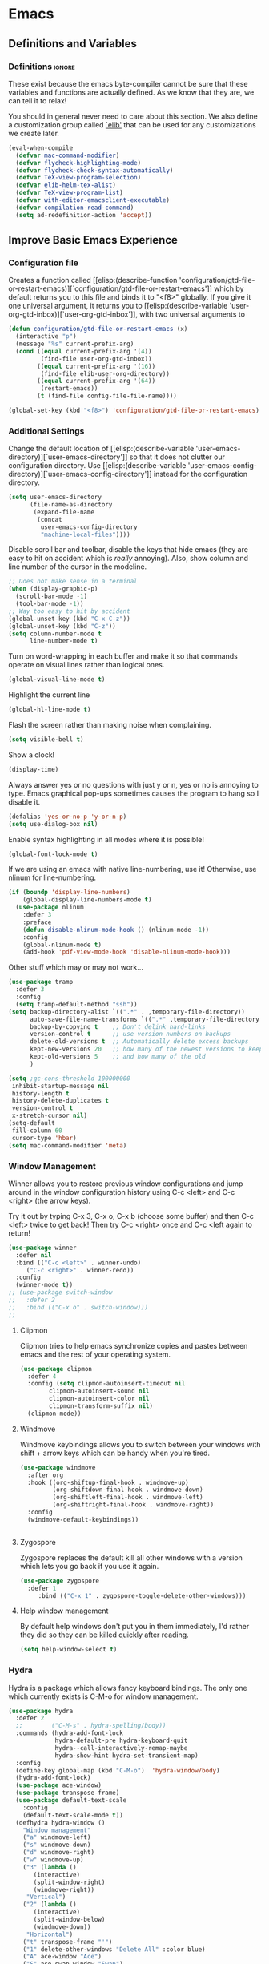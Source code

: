 #+AUTHOR: Einar Elén
#+EMAIL: einar.elen@gmail.com
#+OPTIONS: toc:3 html5-fancy:t org-html-preamble:nil
#+HTML_DOCTYPE_HTML5: t
#+PROPERTY: header-args :tangle yes
#+STARTUP: noinlineimages
* Emacs
:PROPERTIES:
:ID:       98e63f19-0f9f-4d64-8679-f73f25010c4e
:END:
** Definitions and Variables
:PROPERTIES:
:ID:       7ace9abf-9530-423a-927f-a024a8c67df5
:END:
*** Definitions                                                   :ignore:
:PROPERTIES:
:ID:       3e2c6e03-2178-42d9-be36-b0f978dbaecd
:END:
These exist because the emacs byte-compiler cannot be sure
that these variables and functions are actually defined. As
we know that they are, we can tell it to relax!

You should in general never need to care about this
section. We also define a customization group called [[elisp:(customize-group 'elib)][`elib']]
that can be used for any customizations we create later.

#+BEGIN_SRC emacs-lisp 
(eval-when-compile
  (defvar mac-command-modifier)
  (defvar flycheck-highlighting-mode)
  (defvar flycheck-check-syntax-automatically)
  (defvar TeX-view-program-selection)
  (defvar elib-helm-tex-alist)
  (defvar TeX-view-program-list)
  (defvar with-editor-emacsclient-executable)
  (defvar compilation-read-command)
  (setq ad-redefinition-action 'accept))
#+END_SRC
** Improve Basic Emacs Experience
:PROPERTIES:
:ID:       0c5f0b2e-abdf-41c3-90d1-fab40849003d
:END:
*** Configuration file
:PROPERTIES:
:ID:       03a6d1fd-eb0e-4df0-919b-640c5e9e9af0
:END:
Creates a function called [[elisp:(describe-function
 'configuration/gtd-file-or-restart-emacs)][`configuration/gtd-file-or-restart-emacs']] which by default
returns you to this file and binds it to "<f8>" globally. If
you give it one universal argument, it returns you to [[elisp:(describe-variable
 'user-org-gtd-inbox)][`user-org-gtd-inbox']], with two universal arguments to
#+BEGIN_SRC emacs-lisp
(defun configuration/gtd-file-or-restart-emacs (x)
  (interactive "p")
  (message "%s" current-prefix-arg)
  (cond ((equal current-prefix-arg '(4))
         (find-file user-org-gtd-inbox))
        ((equal current-prefix-arg '(16))
         (find-file elib-user-org-directory))
        ((equal current-prefix-arg '(64))
         (restart-emacs))
        (t (find-file config-file-file-name))))

(global-set-key (kbd "<f8>") 'configuration/gtd-file-or-restart-emacs)
#+END_SRC
*** Additional Settings
:PROPERTIES:
:ID:       99d4c001-1607-49f3-a799-2297e4f500af
:END:
Change the default location of [[elisp:(describe-variable
'user-emacs-directory)][`user-emacs-directory']] so that it
does not clutter our configuration directory. Use
[[elisp:(describe-variable
'user-emacs-config-directory)][`user-emacs-config-directory']]
instead for the configuration directory.

#+BEGIN_SRC emacs-lisp
(setq user-emacs-directory
      (file-name-as-directory
       (expand-file-name
        (concat
         user-emacs-config-directory
         "machine-local-files"))))
#+END_SRC


Disable scroll bar and toolbar, disable the keys that hide
emacs (they are easy to hit on accident which is /really/
annoying). Also, show column and line number of the cursor
in the modeline.
#+BEGIN_SRC emacs-lisp
;; Does not make sense in a terminal
(when (display-graphic-p)
  (scroll-bar-mode -1)
  (tool-bar-mode -1))
;; Way too easy to hit by accident
(global-unset-key (kbd "C-x C-z"))
(global-unset-key (kbd "C-z"))
(setq column-number-mode t
      line-number-mode t)
#+END_SRC

Turn on word-wrapping in each buffer and make it so that
commands operate on visual lines rather than logical ones.
#+BEGIN_SRC emacs-lisp
(global-visual-line-mode t)
#+END_SRC

Highlight the current line
#+BEGIN_SRC emacs-lisp
(global-hl-line-mode t)
#+END_SRC

Flash the screen rather than making noise when complaining.
#+BEGIN_SRC emacs-lisp
(setq visible-bell t)
#+END_SRC
Show a clock!
#+BEGIN_SRC emacs-lisp
(display-time)
#+END_SRC
Always answer yes or no questions with just y or n, yes or no is
annoying to type. Emacs graphical pop-ups sometimes causes the program
to hang so I disable it.
#+BEGIN_SRC emacs-lisp
(defalias 'yes-or-no-p 'y-or-n-p)
(setq use-dialog-box nil)
#+END_SRC
Enable syntax highlighting in all modes where it is possible!
#+BEGIN_SRC emacs-lisp
(global-font-lock-mode t)
#+END_SRC
If we are using an emacs with native line-numbering, use it!
Otherwise, use nlinum for line-numbering.
#+BEGIN_SRC emacs-lisp
(if (boundp 'display-line-numbers)
    (global-display-line-numbers-mode t)
  (use-package nlinum
    :defer 3
    :preface
    (defun disable-nlinum-mode-hook () (nlinum-mode -1))
    :config
    (global-nlinum-mode t)
    (add-hook 'pdf-view-mode-hook 'disable-nlinum-mode-hook)))
#+END_SRC

Other stuff which may or may not work...
#+BEGIN_SRC emacs-lisp
(use-package tramp
  :defer 3
  :config
  (setq tramp-default-method "ssh"))
(setq backup-directory-alist `((".*" . ,temporary-file-directory))
      auto-save-file-name-transforms `((".*" ,temporary-file-directory t))
      backup-by-copying t    ;; Don't delink hard-links
      version-control t      ;; use version numbers on backups
      delete-old-versions t  ;; Automatically delete excess backups
      kept-new-versions 20   ;; how many of the newest versions to keep
      kept-old-versions 5    ;; and how many of the old
      )

(setq ;gc-cons-threshold 100000000
 inhibit-startup-message nil
 history-length t
 history-delete-duplicates t
 version-control t
 x-stretch-cursor nil)
(setq-default
 fill-column 60
 cursor-type 'hbar)
(setq mac-command-modifier 'meta)
#+END_SRC
*** Window Management
:PROPERTIES:
:ID:       3bdf2a82-7310-42a2-886d-5f49ac718167
:END:
Winner allows you to restore previous window configurations and jump
around in the window configuration history using C-c <left> and C-c
<right> (the arrow keys).

Try it out by typing C-x 3, C-x o, C-x b (choose some buffer) and then
C-c <left> twice to get back! Then try C-c <right> once and C-c <left
again to return!


#+BEGIN_SRC emacs-lisp
(use-package winner
  :defer nil
  :bind (("C-c <left>" . winner-undo)
	 ("C-c <right>" . winner-redo))
  :config
  (winner-mode t))
;; (use-package switch-window
;;   :defer 2
;;   :bind (("C-x o" . switch-window)))
;;
#+END_SRC

**** Clipmon
:PROPERTIES:
:ID:       da180b8f-e514-4a17-a313-10c86c59023a
:END:
Clipmon tries to help emacs synchronize copies and
pastes between emacs and the rest of your operating
system.
#+BEGIN_SRC emacs-lisp
(use-package clipmon
  :defer 4
  :config (setq clipmon-autoinsert-timeout nil
		clipmon-autoinsert-sound nil
		clipmon-autoinsert-color nil
		clipmon-transform-suffix nil)
  (clipmon-mode))
#+END_SRC
****  Windmove
:PROPERTIES:
:ID:       fdd6346c-192c-4e63-b10a-a3e665812ffa
:END:
Windmove keybindings allows you to switch between your
windows with shift + arrow keys which can be handy when
you're tired.
#+BEGIN_SRC emacs-lisp
(use-package windmove
  :after org
  :hook ((org-shiftup-final-hook . windmove-up)
         (org-shiftdown-final-hook . windmove-down)
         (org-shiftleft-final-hook . windmove-left)
         (org-shiftright-final-hook . windmove-right))
  :config
  (windmove-default-keybindings))


#+END_SRC
**** Zygospore
:PROPERTIES:
:ID:       d02288e4-e02c-4269-8653-eaa4f24b96d8
:END:
Zygospore replaces the default kill all other windows with
a version which lets you go back if you use it again.
#+BEGIN_SRC emacs-lisp
(use-package zygospore
  :defer 1
	 :bind (("C-x 1" . zygospore-toggle-delete-other-windows)))
#+END_SRC
**** Help window management
:PROPERTIES:
:ID:       8652fd88-e184-46a9-ba72-25f6223c0994
:END:
By default help windows don't put you in them
immediately, I'd rather they did so they can be killed
quickly after reading.
#+BEGIN_SRC emacs-lisp
(setq help-window-select t)
#+END_SRC


*** Hydra
:PROPERTIES:
:ID:       245eb695-0abf-435d-aab8-eaf1e5a1f8de
:END:
Hydra is a package which allows fancy keyboard bindings. The
only one which currently exists is C-M-o for
window 	management.
#+BEGIN_SRC emacs-lisp
(use-package hydra
  :defer 2
  ;;        ("C-M-s" . hydra-spelling/body))
  :commands (hydra-add-font-lock
             hydra-default-pre hydra-keyboard-quit
             hydra--call-interactively-remap-maybe
             hydra-show-hint hydra-set-transient-map)
  :config
  (define-key global-map (kbd "C-M-o")  'hydra-window/body)
  (hydra-add-font-lock)
  (use-package ace-window)
  (use-package transpose-frame)
  (use-package default-text-scale
    :config
    (default-text-scale-mode t))
  (defhydra hydra-window ()
    "Window management"
    ("a" windmove-left)
    ("s" windmove-down)
    ("d" windmove-right)
    ("w" windmove-up)
    ("3" (lambda ()
	   (interactive)
	   (split-window-right)
	   (windmove-right))
     "Vertical")
    ("2" (lambda ()
	   (interactive)
	   (split-window-below)
	   (windmove-down))
     "Horizontal")
    ("t" transpose-frame "'")
    ("1" delete-other-windows "Delete All" :color blue)
    ("A" ace-window "Ace")
    ("S" ace-swap-window "Swap")
    ("k" ace-delete-window "Kill")
    ("i" ace-delete-other-windows "Ace-max")
    ("b" helm-mini "Buffers")
    ("q" nil "cancel" :color blue)
    ("M-t" text-scale-decrease "Local Text Scale--")
    ("C-t" text-scale-increase
     "Local Text Scale++")
    ("C-f" default-text-scale-increase
     "Global Text Scale++")
    ("M-f" default-text-scale-decrease "Global Text Scale--"))

  (eval-after-load "flyspell"
    (defhydra hydra-spelling (:color blue)
      "^
  ^Spelling^          ^Errors^            ^Checker^
  ^────────^──────────^──────^────────────^───────^───────
  _q_ quit            _<_ previous        _c_ correction
  ^^                  _>_ next            _d_ dictionary
  ^^                  _f_ check           _m_ mode
  ^^                  ^^                  ^^
  "
      ("q" nil)
      ("<" flyspell-correct-previous :color pink)
      (">" flyspell-correct-next :color pink)
      ("c" ispell)
      ("d" ispell-change-dictionary)
      ("f" flyspell-buffer)
      ("m" flyspell-mode)) )
  (print "")
  )


#+END_SRC

*** Mac-specific stuff
:PROPERTIES:
:ID:       2a98cf18-bc88-4bd1-95d0-44473338cd63
:END:
Add latex, bash, and much more support because they are in
weird places on Mac OS systems.  Because why wouldn't they
be.
#+BEGIN_SRC emacs-lisp
(if (equal system-type 'darwin)
    (progn (add-to-list 'exec-path "/usr/local/bin/")
           (add-to-list 'exec-path "/Library/TeX/texbin/pdflatex")
           (setenv "PATH" (concat "/usr/local/bin:/Library/TeX/texbin/:" (getenv "PATH")))))
#+END_SRC
*** Restarting Emacs
:PROPERTIES:
:ID:       3d5b1d39-5979-4951-b3ff-044537807d60
:END:
#+BEGIN_SRC emacs-lisp
(defun restart-emacs-with-arguments ()
  (interactive)
  (let ((response
         (read-string "Arguments to new emacs: "
                      )))
    (restart-emacs '(response))))
(defun restart-emacs-debug ()
  (interactive)
  ""
  (restart-emacs '("--debug-init")))
(use-package restart-emacs
  :init

  (defun restart-emacs-quick ()
    (interactive)
    ""
    (restart-emacs '("-Q")))

  :config

  (define-key-after
    global-map
    [menu-bar restart-emacs-menu]
    (cons "Restart Emacs"
          (make-sparse-keymap
           "Restart-emacs-menu-keymap"))
    'tools)

  (define-key global-map
    [menu-bar restart-emacs-menu rs]
    '("Restart Emacs" . restart-emacs)
    )
  (define-key global-map
    [menu-bar restart-emacs-menu rs-d]
    '("Restart Emacs (Debug)" . restart-emacs-debug))
  (define-key global-map
    [menu-bar restart-emacs-menu rs-q]
    '("Restart Emacs (Quick)" . restart-emacs-quick))
  (define-key global-map
    [menu-bar restart-emacs-menu rs-args]
    '("Restart Emacs (Args...)" . restart-emacs-with-arguments))


  )
#+END_SRC
** Looks/Themes
:PROPERTIES:
:ID:       ce830bc7-3da6-432a-a723-1d7faf6cb31d
:END:
*** Basic Configuration
:PROPERTIES:
:ID:       644ee45f-f75a-4cbd-b3b1-57778fea1221
:END:
Adds colouring for variables in programming languages. Sets
the starting buffer to this file.
#+BEGIN_SRC emacs-lisp
;; (setq initial-buffer-choice config-file-file-name)

(use-package color-identifiers-mode
  :diminish color-identifiers-mode
  :defer 4
  :config
  (global-color-identifiers-mode t))

#+END_SRC
*** Themes
**** Spaceline
#+BEGIN_SRC emacs-lisp
(use-package spaceline
  :defer 2
  :commands (spaceline-spacemacs-theme
             spaceline-helm-mode spaceline-info-mode)
  :config
  (use-package spaceline-config
    :ensure nil
    :config
    (spaceline-spacemacs-theme)
    (spaceline-helm-mode t)
    (spaceline-info-mode t)
    ;; (use-package all-the-icons
    ;;   :config
    ;;   (use-package spaceline-all-the-icons
    ;;     :config
    ;;     (spaceline-all-the-icons-theme)))
    ))
#+END_SRC
**** Spacemacs
#+BEGIN_SRC emacs-lisp
(use-package spacemacs-common
  :ensure spacemacs-theme
  :config )
#+END_SRC
**** Doom-Themes

#+BEGIN_SRC emacs-lisp
(use-package doom-themes
  :config
  (setq doom-themes-enable-bold t doom-themes-enable-italic t)
  (doom-themes-neotree-config)
  (doom-themes-treemacs-config)
  (doom-themes-org-config))
#+END_SRC
*** Fonts
#+BEGIN_SRC emacs-lisp
(set-frame-font "Hack 13" nil t)
#+END_SRC

** Text Editing
:PROPERTIES:
:ID:       e88a991a-273f-4647-9f69-db4480e4f2c4
:END:
Everything in here is essentially from [[http://tuhdo.github.io][tuhdo]] and most of it
is sane by default. Check out the individual packages in his
C/C++ tutorial!
*** Basic
:PROPERTIES:
:ID:       ee87ba06-6f6d-4d2b-b85d-bcfe9ed0928a
:END:
#+BEGIN_SRC emacs-lisp
(setq global-mark-ring-max 5000
      mark-ring-max 5000
      mode-require-final-newline t
      tab-width 2
      kill-ring-max 5000
      kill-whole-line t)
(setq-default indent-tabs-mode nil
	      indent-tabs-mode nil)
(set-terminal-coding-system 'utf-8)
(set-keyboard-coding-system 'utf-8)
(set-language-environment "UTF-8")
(prefer-coding-system 'utf-8)
;; Not sure if i want this feature, it causes you to delete
;; things in selection if you start writing much like on
;; most operating systems.
;; (delete-selection-mode t)

;; (add-hook 'sh-mode-hook (lambda ()
;;    k                      (setq
;;                          tab-width
;;                          4)))

;; (use-package simple
;;   :ensure nil
;;   :hook
;;   ((prog-mode)
;;    . auto-fill-mode))

;; (use-package refill :hook ((text-mode org-mode) ))





(use-package
  whitespace
  :config (add-hook
	   'diff-mode-hook
	   (lambda ()
	     (setq-local
	      whitespace-style
	      '(face
		tabs
		tab-mark
		spaces
		space-mark
		trailing
		indentation::space
		indentation::tab
		newline
		newline-mark))
	     (whitespace-mode 1)))
  (global-set-key
   (kbd "C-c w")
   'whitespace-mode))
;;(use-package diff-mode)
;;(add-hook 'prog-mode-hook (lambda () (interactive) (setq
;;                          show-trailing-whitespace 1)))

;; (add-hook 'text-mode-hook 'auto-fill-mode)
#+END_SRC
*** Keybindings
:PROPERTIES:
:ID:       e2c8acc1-eb44-40a8-b854-a7f21334de9e
:END:
Disable certain keybindings that are often clicked by
mistake. Add keybinding for compilation (F5) and for
capitalising (M-c).

#+BEGIN_SRC emacs-lisp
(global-set-key (kbd "RET") 'newline-and-indent)
(global-set-key (kbd "C-<down-mouse-1>") 'ignore)
(global-set-key (kbd "C-<down-mouse-2>") 'ignore)
(global-set-key (kbd "C-<down-mouse-3>") 'ignore)
(global-set-key (kbd "C-<mouse-1>")
                'ignore)

(global-set-key (kbd "C-<mouse-2>") 'ignore)

(global-set-key (kbd "C-<mouse-3>") 'ignore)

(global-set-key (kbd "M-c") 'capitalize-dwim)

(global-set-key (kbd "<f5>")
                (lambda () (interactive)
                  (setq-local compilation-read-command nil)
                  (call-interactively 'compile)))
#+END_SRC
*** Packages
:PROPERTIES:
:ID:       833d7de4-405a-4879-8cb2-f8ff9b497cb9
:END:
**** Rainbow Delimiters
:PROPERTIES:
:ID:       7a40a382-9438-4c45-bec4-dedb955febd5
:END:
Rainbow delimiters highlights braces, brackets, and their
friends.

#+BEGIN_SRC emacs-lisp
(use-package rainbow-delimiters
  :hook (prog-mode . rainbow-delimiters-mode-enable))
#+END_SRC
**** Aggressive Indentation
:PROPERTIES:
:ID:       9963e877-08ae-4ddf-b709-df81df380927
:END:
Tries to keep your indentation in check by, being aggressive
about it. It is related to electric-indent-mode but is, more
aggressive.

#+BEGIN_SRC emacs-lisp
(use-package aggressive-indent
  :config
  (global-aggressive-indent-mode -1))
#+END_SRC
**** Which-key
:PROPERTIES:
:ID:       a94d0064-685f-4b20-b43d-6fc8021987c9
:END:
Which-key gives you suggestions if you have started a key
combination but stopped. Real handy.
#+BEGIN_SRC emacs-lisp
(use-package which-key
  :ensure t
  :diminish which-key-mode
  :hook (after-init . which-key-mode))
#+END_SRC
**** Volatile Highlights
:PROPERTIES:
:ID:       bf40c61d-c498-4754-920a-4a73936b7286
:END:
Briefly highlights changes to the buffer for things like
pasting.
#+BEGIN_SRC emacs-lisp
(use-package volatile-highlights
  :diminish volatile-highlights-mode
  :config
  (volatile-highlights-mode t))
#+END_SRC
**** Dtrt-Indent
:PROPERTIES:
:ID:       155f1c87-b5c8-4c8d-9da5-5ec273426ae6
:END:
Guess indentation for many newly opened files based on what
is already in them.
#+BEGIN_SRC emacs-lisp
(use-package dtrt-indent
  :defer 2
  :config
  (dtrt-indent-mode t)
  (setq dtrt-indent-verbosity 0))
#+END_SRC
**** Whitespace Butler
:PROPERTIES:
:ID:       18029dc2-51f4-4533-86b5-60fe5694f083
:END:
Whitespace butler kills useless whitespace when you aren't
doing anything else.
#+BEGIN_SRC emacs-lisp
(use-package ws-butler
  :hook ((prog-mode org-mode text-mode fundamental-mode) . ws-butler-mode)
  :diminish ws-butler-mode)
#+END_SRC
**** Undo Tree
:PROPERTIES:
:ID:       d2fa8cc9-fec4-41f2-b331-8b1cb3c40a2a
:END:
Makes undoing really fancy with a tree. Try it with C-x u.
#+BEGIN_SRC emacs-lisp
(use-package undo-tree
  :diminish undo-tree-mode
  :bind (("C-x u" . undo-tree-visualize))
  :config
  (global-undo-tree-mode)
  (setq undo-tree-visualizer-timestamps nil
	undo-tree-visualizer-diff t))
#+END_SRC
**** Smartparens
:PROPERTIES:
:ID:       efa46fec-5f1e-49bd-9d49-afc32561af23
:END:
Smartparens makes working with pairs of things such as
parentheses simple. It keeps you from messing them up which
is neat.
#+BEGIN_SRC emacs-lisp
(use-package smartparens
  :diminish smartparens-mode
  :defer 1
  :commands sp-pair
  :hook ((org-mode text-mode TeX-mode c-mode-common org-src-mode)
         . smartparens-mode)
  :config
  (setq sp-escape-quotes-after-insert nil)
  (require 'smartparens-config)
  (sp-pair "\\[" "\\]")
  (setq ;; sp-base-key-bindings 'paredit
   sp-autoskip-closing-pair 'always
   sp-hybrid-kill-entire-symbol nil)
  (smartparens-strict-mode)
  ;; (sp-use-paredit-bindings)
  ;; (smartparens-global-mode t)
  :bind (:map smartparens-mode-map (("M-<down>" . nil)
				    ("M-<up>" . nil))))
#+END_SRC
**** Comment-dwim-2
:PROPERTIES:
:ID:       cd4c7416-60e7-4b90-95c0-35de82183bfb
:END:
Lets you comment out stuff in more cleaver ways than
default. Dwim stands for do what i mean.
#+BEGIN_SRC emacs-lisp
(use-package comment-dwim-2
  :bind (("M-;" . comment-dwim-2)))
#+END_SRC
**** Anzu
:PROPERTIES:
:ID:       4bc566de-5f12-4aed-b39d-8d57b522fcb6
:END:
Anzu makes the regular query and replace function much more
useful.
#+BEGIN_SRC emacs-lisp
(use-package anzu
  :diminish anzu-mode
  :config
  (global-anzu-mode t)
  :bind (("M-%" . anzu-query-replace)
	 ("C-M-%" . anzu-query-replace-regexp)))
#+END_SRC
**** Iedit
:PROPERTIES:
:ID:       5a77dfde-4a06-4502-99ac-77c360b9ba13
:END:
This is really cool. Mark a section and edit all occurrences
of the section.
#+BEGIN_SRC emacs-lisp
(use-package iedit
  :config
  (setq iedit-toggle-key-default nil)
  :bind (("C-M-;" . iedit-mode)))
#+END_SRC
**** Customized Functions (Mainly From Prelude)
:PROPERTIES:
:ID:       884d3d75-7357-4ac4-b50a-4cbc8b8401ab
:END:
#+BEGIN_SRC emacs-lisp
(defun prelude-move-beginning-of-line (arg)
  "Move point back to indentation of beginning of line. Move
  point to the first non-whitespace character on this line. If
  point is already there, move to the beginning of the
  line. Effectively toggle between the first non-whitespace
  character and the beginning of the line.

If ARG is not nil or 1, move forward ARG - 1 lines first. If
point reaches the beginning or end of the buffer, stop
there."


  (interactive "^p")
  (setq arg (or arg 1))
  ;; Move lines first
  (when (/= arg 1)
    (let ((line-move-visual nil))
      (forward-line (1- arg))))
  (let ((orig-point (point)))
    (back-to-indentation)
    (when (= orig-point (point))
      (move-beginning-of-line 1))))

(global-set-key (kbd "C-a") 'prelude-move-beginning-of-line)
(defadvice kill-ring-save (before slick-copy activate compile)
  "When called interactively with no active region, copy a
single line instead."
  (interactive
   (if mark-active (list (region-beginning) (region-end))
     (message "Copied line")
     (list (line-beginning-position)
           (line-beginning-position 2)))))

(defadvice kill-region (before slick-cut activate compile)
  "When called interactively with no active region, kill a
  single line instead."
  (interactive
   (if mark-active (list (region-beginning) (region-end))
     (list (line-beginning-position)
           (line-beginning-position 2)))))
;; kill a line, including whitespace characters until next non-whitespace character
;; of next line
(defadvice kill-line (before check-position activate)
  (if (member major-mode
              '(emacs-lisp-mode scheme-mode lisp-mode
                                c-mode c++-mode objc-mode
                                latex-mode plain-tex-mode))
      (if (and (eolp) (not (bolp)))
          (progn (forward-char 1)
                 (just-one-space 0)
                 (backward-char 1)))))
;; taken from prelude-editor.el
;; automatically indenting yanked text if in programming-modes
(defvar yank-indent-modes
  '(LaTeX-mode TeX-mode)
  "Modes in which to indent regions that are yanked (or
  yank-popped). Only modes that don't derive from
  `prog-mode' should be listed here.")

(defvar yank-indent-blacklisted-modes
  '(python-mode slim-mode haml-mode)
  "Modes for which auto-indenting is suppressed.")

(defvar yank-advised-indent-threshold 1000
  "Threshold (# chars) over which indentation does not
  automatically occur.")

(defun yank-advised-indent-function (beg end)
  "Do indentation, as long as the region isn't too large."
  (if (<= (- end beg) yank-advised-indent-threshold)
      (indent-region beg end nil)))

(defadvice yank (after yank-indent activate)
  "If current mode is one of 'yank-indent-modes, indent
yanked text (with prefix arg don't indent)."

  (if (and (not (ad-get-arg 0))
           (not (member major-mode
                        yank-indent-blacklisted-modes))
           (or (derived-mode-p 'prog-mode)
               (member major-mode yank-indent-modes)))
      (let ((transient-mark-mode nil))
        (yank-advised-indent-function (region-beginning)
                                      (region-end)))))


(defadvice yank-pop (after yank-pop-indent activate)
  "If current mode is one of `yank-indent-modes', indent
yanked text (with prefix arg don't indent)."
  (when (and (not (ad-get-arg 0))
             (not (member major-mode
                          yank-indent-blacklisted-modes))
             (or (derived-mode-p 'prog-mode)
                 (member major-mode yank-indent-modes)))
    (let ((transient-mark-mode nil))
      (yank-advised-indent-function (region-beginning)
                                    (region-end)))))
;; prelude-core.el
(defun indent-buffer ()
  "Indent the currently visited buffer."
  (interactive)
  (indent-region (point-min) (point-max)))


;; prelude-editing.el
(defcustom prelude-indent-sensitive-modes
  '(coffee-mode python-mode slim-mode haml-mode yaml-mode)
  "Modes for which auto-indenting is suppressed."
  :type 'list
  :group 'prelude)

(defun indent-region-or-buffer ()
  "Indent a region if selected, otherwise the whole buffer."
  (interactive)
  (unless (member major-mode prelude-indent-sensitive-modes)
    (save-excursion
      (if (region-active-p)
          (progn
            (indent-region (region-beginning) (region-end))
            (message "Indented selected region."))
        (progn
          (indent-buffer)
          (message "Indented buffer.")))
      (whitespace-cleanup))))

(global-set-key (kbd "C-c i") 'indent-region-or-buffer)

;; add duplicate line function from Prelude
;; taken from prelude-core.el
(defun prelude-get-positions-of-line-or-region ()
  "Return positions (beg . end) of the current line or
region."
  (let (beg end)
    (if (and mark-active (> (point) (mark)))
        (exchange-point-and-mark))
    (setq beg (line-beginning-position))
    (if mark-active
        (exchange-point-and-mark))
    (setq end (line-end-position))
    (cons beg end)))

;; smart openline
(defun prelude-smart-open-line (arg)
  "Insert an empty line after the current line. Position the
cursor at its beginning, according to the current mode. With
a prefix ARG open line above the current line."
  (interactive "P")
  (if arg
      (prelude-smart-open-line-above)
    (progn
      (move-end-of-line nil)
      (newline-and-indent))))

(defun prelude-smart-open-line-above ()
  "Insert an empty line above the current line. Position the
cursor at it's beginning, according to the current mode."
  (interactive)
  (move-beginning-of-line nil)
  (newline-and-indent)
  (forward-line -1)
  (indent-according-to-mode))
(global-set-key (kbd "M-o") 'prelude-smart-open-line)
#+END_SRC

**** Avy
:PROPERTIES:
:ID:       3ba766e4-840c-4647-b3e3-7497c7dcf21d
:END:
Avy provides an interesting way to find things in text. It
is the kind of thing that you definitely would be useful if
you got started but which I haven't really gotten started
with.
#+BEGIN_SRC emacs-lisp
(use-package avy
  :config
  (setq avy-all-windows nil)
  (use-package avy-zap
    :defer 3)
  :bind (("C-:" . avy-goto-char)
	 ("C-;" . avy-goto-word-1)))
#+END_SRC
**** Dumb-Jump
:PROPERTIES:
:ID:       965b25ec-745c-4c97-aaeb-df9dd5c22d3b
:END:
Dumb jump tries to find variables and functions by simply
searching for the word in as many files as possible.
#+BEGIN_SRC emacs-lisp
(use-package dumb-jump
  :defer 2
  :diminish dumb-jump-mode
  :bind (("C-M-g" . dumb-jump-go)
	 ("C-M-p" . dumb-jump-back)
	 ("C-M-q" . dumb-jump-quick-look))
  :config
  (dumb-jump-mode t))
#+END_SRC

** PDF-Handling
:PROPERTIES:
:ID:       77b2a7a3-3ab5-4862-9f1a-78495d8011d2
:END:
The basic emacs pdf viewing utility, docview, is kind of
wonky. This installs a different utility, pdf-tools
which is wonderful! It does require some things
installed on your system to work (development version of
all of them)
- libpng
- libpoppler-glib, libpoppler-private
- imagemagick
- libz
- gcc, g++
- make
- automake
- autoconf

It is currently only enabled on linux, mac, and cygwin.
#+BEGIN_SRC emacs-lisp
  (use-package pdf-tools
    :mode ("\\.pdf\\'" . pdf-view-mode)
    :when (or (eq system-type 'gnu/linux)
              (eq system-type 'cygwin)
              (eq system-type 'darwin))
    :defer 2
    :config

    (setq-default pdf-view-display-size 'fit-page))
#+END_SRC

** Emacs-dashboard
Dashboard sets up a nice startup instead of the default
startup. It shows you files you've opened recently and your
agenda items.
#+BEGIN_SRC emacs-lisp
(use-package dashboard
  :defer nil
  :config
  (setq initial-buffer-choice (lambda () (get-buffer "*dashboard*")))
  (dashboard-setup-startup-hook)
  (add-to-list 'dashboard-items '(agenda) t)
  (setq show-week-agenda-p t))
#+END_SRC
** Neotree
Neotree is a nice little file browser. I have it bound to f1.
#+BEGIN_SRC emacs-lisp
(use-package neotree
  :defer 1
  :config
  (setq neo-theme (if (display-graphic-p) 'icons 'arrow))
  (setq neo-smart-open t)

  :bind ("<f1>" . neotree-toggle ))
#+END_SRC
** EVIL/Tutor
If you are a vim-user, you will love Evil-mode. It is an
implementation of the good stuff from vim in Emacs (this
might be somewhat contentious). I have it on so I can mess
around with vim from time to time but I set the default
state of each buffer to the standard Emacs mode.

There is an implementation of the vim tutor available for
Evil-mode.

[[https://www.youtube.com/watch?v=JWD1Fpdd4Pc][There is a great talk about Evil-mode for vim users
available by Aaron Bieber]]

Ironically, this talk is the reason I got started... with Emacs.

#+BEGIN_SRC emacs-lisp
(use-package evil

  :config

  (setq evil-default-state 'emacs)
  (use-package org-evil)
  (use-package evil-tutor)
  (evil-mode t))
#+END_SRC
* Development/Writing
:PROPERTIES:
:ID:       cb1005df-4514-4726-b68b-1373343100d4
:END:
Again, visit [[http://tuhdo.github.io][tuhdo]] but check out the stuff about helm specifically!
** Project Management
:PROPERTIES:
:ID:       94034714-fb8d-42ea-8956-e84cf7849cb8
:END:
*** Projectile
:PROPERTIES:
:ID:       37e27ecb-6374-429d-81ac-3ddc0968e9aa
:END:
#+BEGIN_SRC emacs-lisp
(use-package projectile
  :hook (prog-mode . projectile-mode)
  :init
  (setq projectile-keymap-prefix (kbd "C-c p"))
  :config

  (projectile-global-mode)
  (setq projectile-enable-caching t)
  :diminish projectile-mode)
#+END_SRC
*** Magit
:PROPERTIES:
:ID:       10086449-5e80-4ed3-96e5-0439180ec58a
:END:
#+BEGIN_SRC emacs-lisp
(when (not (string= system-type "windows-nt"))
  (use-package magit
    :commands magit-status
    :bind ("C-x g" . magit-status)
    :config)
  )
#+END_SRC
** Helm
:PROPERTIES:
:ID:       319b55eb-ac6a-4658-bb7c-23a7b86ea768
:END:
Helm makes emacs a lot better.
*** Helm Gtags
:PROPERTIES:
:ID:       34bc616f-cb89-4937-921a-ca59340051c0
:END:
#+BEGIN_SRC emacs-lisp
(use-package helm-gtags
  :when (executable-find "gtags")
  :hook ((dired-mode eshell-mode c-mode c++-mode java-mode asm-mode) . helm-gtags-mode)
  :config
  (setq
   helm-gtags-ignore-case t
   helm-gtags-auto-update t
   helm-gtags-use-input-at-cursor t
   helm-gtags-pulse-at-cursor t
   helm-gtags-prefix-key "\C-cg")
  (setq helm-gtags-prefix-key "\C-cg"))
#+END_SRC
*** Basic Configuration
:PROPERTIES:
:ID:       4ef254df-450b-4522-9849-4f790b9a8a72
:END:
#+BEGIN_SRC emacs-lisp
(use-package helm
  :functions helm-find-files
  :commands
  (helm-mode helm-M-x helm-show-kill-ring helm-mini
             helm-find helm-all-mark-rings
             helm-apropos helm-info-Emacs
             helm-locate-library helm-minibuffer-history
             helm-occur helm-wikipedia-suggest helm-register
             helm-etags-select helm-buffers-list helm-google
             helm-yas-complete helm-ag helm-grep-ag
             helm-elisp-show-help helm-command-prefix
             helm-locate helm-man-woman helm-autoresize-mode
             helm-descbinds-mode helm-themes helm-dash
             helm-multi-swoop-all
             helm-swoop-without-pre-input
             helm-swoop-from-isearch  helm-projectile
             helm-semantic helm-info-semantic)
  :diminish helm-mode
  :bind (("M-x" . helm-M-x)
	 ("M-y" . helm-show-kill-ring)
	 ("C-x b" . helm-mini)
	 ("C-x C-f" . helm-find-files)
	 ("C-h SPC" . helm-all-mark-rings)
	 :map help-map
	 ("C-f" . helm-apropos)
	 ("r" . helm-info-emacs)
	 ("C-l" . helm-locate-library)
	 :map minibuffer-local-map
	 ("M-p" . helm-minibuffer-history)
	 ("M-n" . helm-minibuffer-history)
	 :map helm-grep-mode-map
	 ("<return>" . helm-grep-mode-jump-other-window)
	 ("n" . helm-grep-mode-jump-other-window-forward)
	 ("p" . helm-grep-mode-jump-other-window-backward))
  :config
  (use-package helm-config
    :ensure nil)
  (helm-mode t)
  (use-package helm-files
    :ensure nil)
  (use-package helm-find
    :ensure nil)
  (use-package helm-command :ensure nil
    :config
    (setq helm-M-x-requires-pattern nil)
    (setq helm-M-x-fuzzy-match t))
  (use-package helm-grep
    :ensure nil)
  (global-set-key (kbd "C-c h") 'helm-command-prefix)
  (global-unset-key (kbd "C-x c"))
  (bind-key "C-c h o" #'helm-occur)
  (bind-key "C-c h C-c w" #'helm-wikipedia-suggest)
  (bind-key "C-c h x" #'helm-register)
  (define-key global-map [remap find-tag] 'helm-etags-select)
  (define-key global-map [remap list-buffers] 'helm-buffers-list)

  (use-package helm-google
    :config
    (when (executable-find "curl")
      (setq helm-net-prefer-curl t)))
  (use-package helm-c-yasnippet
    :after yasnippet
    :config
    (setq helm-yas-display-key-on-candidate t))
  (use-package helm-ag)
  (use-package helm-elisp
    :ensure nil
    :config
    (setq helm-apropos-fuzzy-match t))

  (use-package helm-locate
    :ensure nil
    :config
    (setq helm-locate-fuzzy-match t))
  (use-package helm-files
    :ensure nil
    :config
    (setq helm-ff-search-library-in-sexp t
	  helm-ff-file-name-history-use-recentf t
	  helm-ff-skip-boring-files t))
  (use-package helm-for-files
    :ensure nil)
  (setq helm-scroll-amount 4
	helm-split-window-inside-p t
	helm-input-idle-delay 0.01
	helm-candidate-number-limit 500
	helm-move-to-line-cycle-in-source t
	helm-buffers-fuzzy-matching t
        helm-recentf-fuzzy-match t)
  (add-to-list 'helm-sources-using-default-as-input 'helm-source-man-pages)
  ;; (add-hook 'eshell-mode-hook
  ;;           #'(lambda ()
  ;;               (define-key eshell-mode-map (kbd "M-l")  'helm-eshell-history)))
  (add-hook 'helm-goto-line-before-hook 'helm-save-current-pos-to-mark-ring)
  (helm-autoresize-mode t)
  (use-package helm-descbinds
    :config
    (helm-descbinds-mode t))
  (use-package helm-themes
    :commands helm-themes
    :bind (("<f10>" . helm-themes)))
  (use-package helm-dash)

  (use-package helm-swoop
    :bind
    (("C-c s" . helm-multi-swoop-all)
     ("C-s" . helm-swoop-without-pre-input)
     ("C-r" . helm-swoop-without-pre-input)
     :map isearch-mode-map
     ("M-i" . helm-swoop-from-isearch))
    :commands
    (helm-swoop
     helm-multi-swoop
     helm-swoop-from-isearch
     helm-multi-swoop-all-from-helm-swoop)
    :config
    (global-set-key (kbd "C-c h s") 'helm-swoop)
    (define-key helm-swoop-map (kbd "M-i")
      'helm-multi-swoop-all-from-helm-swoop)
    (setq helm-multi-swoop-edit-save t
	  helm-swoop-split-with-multiple-windows t
	  helm-swoop-split-direction 'split-window-vertically
	  helm-swoop-speed-or-color t))
  (use-package helm-projectile
    :after (projectile)
    :config
    (helm-projectile-on)
    (setq projectile-completion-system 'helm)
    (setq projectile-indexing-method 'alien)))
#+END_SRC
** Elglot
:PROPERTIES:
:ID:       03d6f2fd-2956-473e-b654-4a2766edad38
:END:
An emacs language server protocol client. Kind of new.
Hopefully it gets useful in the future.
#+BEGIN_SRC emacs-lisp
(use-package eglot)
#+END_SRC
** Yasnippet
:PROPERTIES:
:ID:       42e5a0f0-74a7-485a-a909-471bffa936a5
:END:
#+BEGIN_SRC emacs-lisp
(use-package yasnippet
  :defer 1
  :init
  (defun start-yasnippet ()
    (interactive)
    (yas-minor-mode t))
  (defun elib-org-latex-yas ()
    (yas-activate-extra-mode  'latex-mode))
  ;; :commands yas-minor-mode
  ;; :hook (((prog-mode TeX-mode) . start-yasnippet))
  :config
  (use-package yasnippet-snippets)
  (set 'yas-verbosity 1)
  (add-to-list 'yas-snippet-dirs tuhdo-snippets-directory )
  (add-to-list 'yas-snippet-dirs elib-snippets-directory )
  (yas-global-mode t)
  (add-hook 'org-mode-hook #'elib-org-latex-yas))
#+END_SRC

** Terminal Usage
:PROPERTIES:
:ID:       9828326a-0250-455b-ac08-e349e5121ea2
:END:
Create and use multiple terminals with multi-term. It is
pretty nifty.
#+BEGIN_SRC emacs-lisp
(use-package multi-term
  :bind (("<f6>" . multi-term-next)
	 ("C-<f6>" . multi-term)
	 :map term-raw-map
	 ("C-c C-j" . term-line-mode))
  :config
  (if (file-exists-p "/usr/bin/fish")
      (setq multi-term-program "/usr/bin/fish"))
  (when (require 'term nil t) ;; only if term can be loaded..
    (setq
     term-bind-key-alist
     (list
      (cons "C-c C-c" 'term-interrupt-subjob)
      (cons "C-p" 'previous-line)
      (cons "C-n" 'next-line)
      (cons "M-f" 'term-send-forward-word)
      (cons "M-b" 'term-send-backward-word)
      (cons "C-c C-j" 'term-line-mode)
      (cons "C-c C-k" 'term-char-mode)
      (cons "M-DEL" 'term-send-backward-kill-word)
      (cons "M-d" 'term-send-forward-kill-word)
      (cons "<C-left>" 'term-send-backward-word)
      (cons "<C-right>" 'term-send-forward-word)
      (cons "C-r" 'term-send-reverse-search-history)
      (cons "M-p" 'term-send-raw-meta)
      (cons "M-y" 'term-send-raw-meta)
      (cons "C-y" 'term-send-raw)))))
	 #+END_SRC
** LaTeX/AUCTeX
:PROPERTIES:
:ID:       1b9bd876-1078-4366-9bde-9db814381c77
:END:
#+BEGIN_SRC emacs-lisp
(use-package tex
  :ensure auctex
  :mode (("\\.tex$" . TeX-mode))
  :defines TeX-run-TeX
  :bind (:map TeX-mode-map
	      ("C-c v" . elib-helm-tex-choose-program))


  :commands
  (TeX-revert-document-buffer
   TeX-command TeX-master-file)
  :config
  ;; (setq TeX-source-correlate-start-server t)
  (add-hook 'LaTeX-mode-hook #'TeX-source-correlate-mode)
  (add-hook 'TeX-after-compilation-finished-functions #'TeX-revert-document-buffer)
  ;; (define-key TeX-mode-map (kbd "TAB") 'company-complete)
  ;; (define-key TeX-mode-map (kbd "TAB") 'company-complete)
  (use-package tex-buf :ensure nil)
  (use-package latex-preview-pane
    :config
    (setq TeX-save-query nil)
    (latex-preview-pane-enable))
  (setq doc-view-continuous t)
  (use-package preview-latex
    :disabled t
    :defer 1)
  (use-package asy-mode
    :after (tex tex-buf)
    :when (executable-find "asy")
    :ensure nil
    :load-path elib-asymptote-load-path
    :mode ("\\.asy\\'" . asy-mode)
    :init
    (autoload 'asy-mode "asy-mode.el" "Asymptote Major Mode" t)
    (autoload 'lasy-mode "asy-mode.el" "Hybrid Asymptote/LaTeX Major Mode" t)
    (autoload 'asy-insinuate-latex "asy-mode.el" "Asymptote Insinuate LaTeX" t)
    :config
    (defun run-asy-in-tex ()
      (interactive "")
      (TeX-command TeX-run-TeX (TeX-master-file nil nil nil) t)
      (save-window-excursion (compile "asy *.asy"))
      (TeX-command TeX-run-TeX (TeX-master-file nil nil nil) t)
      )
    (add-to-list 'TeX-command-list
		 '("Asymptote" "asy *.asy" TeX-run-TeX nil t :help "Run Asymptote")))
  (setq TeX-auto-save t)
  (setq TeX-parse-self t)
  (setq-default TeX-master nil))
	 #+END_SRC
** Company
:PROPERTIES:
:ID:       1e97f178-f9db-4633-8c7e-fd5aa9a72bc5
:END:
 	#+BEGIN_SRC emacs-lisp
(use-package company
  :diminish company-mode
  :config
  (global-company-mode t)

  (setq company-idle-delay 0.01
	company-tooltip-idle-delay 0.01)
;;; Back-ends
;;; C/C++
  (use-package company-clang
    :disabled t
    :ensure nil
    :config
    (setq
     company-clang-arguments
     (list "-std=c++1z" "-Wall" "-Werror"
	   "-Wpedantic -I./ -I./include/ -I../include/ -I../")))
  (use-package company-c-headers
    :disabled t
    :after cc-mode
    :config
    ;; (define-key c-mode-map  [(tab)] 'company-complete)
    ;; (define-key c++-mode-map  [(tab)] 'company-complete)
    ;; (define-key c-mode-map (kbd "TAB") 'company-complete)
    ;; (define-key c++-mode-map (kbd "TAB") 'company-complete)
    (use-package semantic
      :commands semantic-gcc-setup
      :functions semantic-gcc-get-include-paths
      :config
      (semantic-gcc-setup)
      (dolist (name (semantic-gcc-get-include-paths "c++"))
	(add-to-list 'company-c-headers-path-system name)))
    (add-to-list 'company-backends 'company-c-headers))
  (use-package company-irony
    :disabled t
    :after irony
    :hook (irony-mode . company-irony-setup-begin-commands)
    :config
    (use-package company-irony-c-headers
      :after company-c-headers
      :config
      (add-to-list-multi 'company-backends '(company-irony-c-headers company-irony))))

  ;; TeX
  (use-package company-auctex
    :after tex
    :config
    (company-auctex-init))
  ;; Yasnippet
  (use-package company-yasnippet
    :ensure nil
    :after yasnippet
    :config
    (global-set-key (kbd "C-c y") 'company-yasnippet)
    (add-to-list 'company-backends 'company-yasnippet t))
;;; Elisp
  ;; (define-key emacs-lisp-mode-map (kbd "TAB") 'company-complete)
;;; Generic
  ;; (define-key prog-mode-map (kbd "TAB") 'company-complete)
;;; Config

  (when company-backends
    (progn
      (delete 'company-semantic company-backends))))
  #+END_SRC
** Flycheck
:PROPERTIES:
:ID:       84781c34-923c-43a6-8df9-4b6a1366d4db
:END:
	 #+BEGIN_SRC emacs-lisp
(use-package flycheck
  :disabled t
  :init
  (defun disable-flycheck-temporarily ()
    "Disables flycheck in current buffer."
    (interactive)
    (flycheck-mode -1))
  :config
  (setq flycheck-idle-change-delay 0.1)
  (add-hook 'org-src-mode-hook
            'disable-flycheck-temporarily)

  (global-flycheck-mode t))

	 #+END_SRC
** Web Development
:PROPERTIES:
:ID:       3c853127-d141-4de4-9f48-fd5dd4602930
:END:
	 #+BEGIN_SRC emacs-lisp
(use-package web-mode
	:defer 2)
	 #+END_SRC
** C/C++
:PROPERTIES:
:ID:       142a6210-ba13-4bfc-96d5-5034b7ed22c1
:END:
*** Basic Settings
:PROPERTIES:
:ID:       770bdc8e-7d22-488c-9e52-f44e75e60659
:END:
#+BEGIN_SRC emacs-lisp
(use-package cc-mode
  :mode (("\\.c\\'" . c-mode)
         ("\\.h\\'" . c++-mode)
         ("\\.hpp\\'" . c++-mode)
         ("\\.hxx\\'" . c++-mode)
         ("\\.ii\\'" . c++-mode)
         ("\\.C\\'" . c++-mode)
         ("\\.cpp\\'" . c++-mode)
         ("\\.CPP\\'" . c++-mode)
         ("\\.c++\\'" . c++-mode)
         ("\\.cxx\\'" . c++-mode)
         ("\\.cc\\'" . c++-mode)
         ("\\.CC\\'" . c++-mode))
  :hook (c-mode-common . hs-minor-mode)
  :bind (:map c-mode-base-map
              ("C-c o" . ff-find-other-file))
  :config
  (setq c-default-style "stroustrup"))
		#+END_SRC
*** Debugging
:PROPERTIES:
:ID:       035337e0-f10b-4bf8-a862-a14e8804eecc
:END:
		This is really cool. Try it with M-x gdb and choose the
		binary you want to debug.
		#+BEGIN_SRC emacs-lisp
(use-package gdb-mi
	:config
	(setq gdb-many-windows t
				gdb-show-main t))
		#+END_SRC
*** Packages
:PROPERTIES:
:ID:       94f26649-6cec-4874-816a-ed192e52b7be
:END:
**** CCLS/LSP

#+BEGIN_SRC emacs-lisp
(use-package lsp-mode
  :commands lsp
  :config
  (use-package lsp-ui
    :commands lsp-ui-mode)
  (use-package company-lsp
    :commands company-lsp)
  )


(use-package ccls
  :preface
  (defun ccls-enable ()
    (require 'lsp)
    (require 'ccls)
    (lsp))
  (setq-default flycheck-disabled-checkers '(c/c++-clang c/c++-cppcheck c/c++-gcc))
  :defer nil
  :hook (c-mode-common . #'ccls-enable)
  :config
  (setq ccls-executable (potential-load-paths '("/usr/local/bin/ccls" "~/.local/bin/ccls")))
  (setq company-transformers nil company-lsp-async t company-lsp-cache-candidates nil)
  (add-to-list 'company-backends 'company-lsp)
  )
(use-package helm-xref
  :config
  (setq xref-show-xrefs-function 'helm-xref-show-xrefs)
  )
#+END_SRC


**** Irony Mode
Irony provides auto completion for C++ which is helpful. It
uses a server program that has to be compiled before you can
use it. After installation, simply call [[elisp:(describe-function 'irony-install-server)][irony-install-server]]
		 #+BEGIN_SRC emacs-lisp
(use-package irony
  :disabled t
  :after cc-mode
  :hook ((irony-mode . irony-cdb-autosetup-compile-options)
         (c-mode-common . irony-mode)))
		 #+END_SRC
**** Rtags
:PROPERTIES:
:ID:       dacd9601-b4cb-49f3-b1bd-fe0adb0b546b
:END:
		 #+BEGIN_SRC emacs-lisp
(use-package rtags
  :disabled t
  :after cc-mode
  :when (executable-find "rdm")
  :commands rtags-diagnostics
  :load-path elib-rtags-load-path
  :ensure nil
  :bind (:map c-mode-base-map
              ("M-." . rtags-find-symbol-at-point)
              ("M-," . rtags-location-stack-back)
              ("C-x ." . rtags-find-symbol))
  :hook (c-mode-common . rtags-start-process-unless-running)
  :config
  (rtags-start-process-unless-running)
  (setq rtags-completions-enabled t)
  (setq rtags-autostart-diagnostics t)
  (rtags-diagnostics)
(use-package flycheck-rtags
    :after flycheck
    :load-path elib-rtags-load-path
    :ensure nil
    :hook (c-mode-common . another-flycheck-rtags-setup)
    :init
    (defun another-flycheck-rtags-setup ()
      (interactive)
      (flycheck-select-checker 'rtags)
      (setq-local flycheck-highlighting-mode nil)
      (setq-local flycheck-check-syntax-automatically nil)
      (rtags-enable-standard-keybindings))
    :config
    (require 'flycheck-rtags))
  (use-package company-rtags
    :after company
    :load-path elib-rtags-load-path
    :ensure nil
    :when (executable-find "rdm")
    :config
    (setq rtags-completions-enabled t)
    (add-to-list 'company-backends 'company-rtags))
  (use-package helm-rtags
    :after helm
    :load-path elib-rtags-load-path
    :ensure nil
    :config
    (setq rtags-display-result-backend 'helm)))
		 #+END_SRC

                 #+RESULTS:
                 : rtags-find-symbol

**** Clang Format
:PROPERTIES:
:ID:       6ca50e64-9ca9-42ca-8e64-279694d0d944
:END:
		 #+BEGIN_SRC emacs-lisp
(use-package clang-format
  :after cc-mode
  :bind (:map
	 c-mode-map
	 ("C-c f" . clang-format-region)
	 ("C-c C-f" . clang-format-buffer)
	 :map c++-mode-map
	 ("C-c f" . clang-format-region)
	 ("C-c C-f" . clang-format-buffer)))
		 #+END_SRC

**** Cmake
:PROPERTIES:
:ID:       c231c0a1-c165-4a46-a64c-d0d6da27f0c7
:END:
		 #+BEGIN_SRC emacs-lisp
(use-package cmake-mode
  :defer 3
  :config
  (use-package cmake-font-lock
    :defer 3
    :hook (cmake-mode . cmake-font-lock-activate)
    :config
    (autoload 'cmake-font-lock-activate "cmake-font-lock" nil t)))
		 #+END_SRC
**** Meson
:PROPERTIES:
:ID:       abbc6ce6-c892-494d-9dc5-821e063340f7
:END:

		 #+BEGIN_SRC emacs-lisp
(use-package meson-mode)
		 #+END_SRC
**** Cmake-ide
:PROPERTIES:
:ID:       e4b9cf20-4250-4756-82af-12a3f0ff09d0
:END:
		 #+BEGIN_SRC emacs-lisp
(use-package cmake-ide
	:after rtags
	:config
	(cmake-ide-setup))
		 #+END_SRC
** Emacs Lisp
:PROPERTIES:
:ID:       078eee9e-e320-40f5-a4b5-a9b75c5c6358
:END:
*** Eldoc
:PROPERTIES:
:ID:       403daf79-5206-41d5-8c8f-7d67cf471f9b
:END:
		#+BEGIN_SRC emacs-lisp
(defun turn-off-eldoc ()
	"Temporarily turn off eldoc-mode."
	(eldoc-mode -1))
(use-package "eldoc"
  :diminish eldoc-mode
  :defer 2
  :init
  (progn
    (add-hook 'emacs-lisp-mode-hook 'turn-on-eldoc-mode)
    (add-hook 'lisp-interaction-mode-hook 'turn-on-eldoc-mode)
    (add-hook 'ielm-mode-hook 'turn-on-eldoc-mode)))
		#+END_SRC
*** Lispy
Lispy is an intersting package. At the moment, I don't use it.
**** Keybinding Cheat Sheet
 Key-bindings are
- Movement
  - j lispy-down
  - k lispy-up
  - h lispy-left
  - l lipsy-right
  - b special-lispy-back
    - Moves back in history for above commands
  - s special-lispy-move-down
  - w special-lispy-move-up
- Moving code around
  - > lispy-slurp
  - < lispy-barf
  - r lispy-raise
  - C lispy-convolute
- Function help
  - C-1 show function
  - C-2 show arguments
- Evaluation
  - e  evals
  - E evals and inserts
- Code exploration
  - F/M-. jumps to symbol
  - D/M-, jumps back
  - c clone
- Prettifying and transforming code
  - i prettify code
  - xi cond -> if
  - xc if -> cond
  - xf flatten function or macro
  - xr eval and replace
  - xl defun -> lambda
  - xd lambda -> defun
  - O make code one-line
  - M make code multi-line
**** Code
#+BEGIN_SRC emacs-lisp
(use-package
  lispy
  :hook ((inferior-emacs-lisp-mode
          ielm-mode
          lisp-mode
          lisp-interaction-mode
          emacs-lisp-mode) . lispy-mode))
#+END_SRC

* Org Mode
:PROPERTIES:
:ID:       bb4a983b-23e4-4f42-be11-7a7c062bcc9b
:END:
** Basic Setup
:PROPERTIES:
:ID:       bb4db413-5085-44e5-9606-f29c20891f43
:END:
	 #+BEGIN_SRC emacs-lisp
(use-package org
  :commands (org-mode org-babel-load-file org-babel-tangle-file)
  :ensure org-plus-contrib
  :pin org
  :preface
  (fset 'org-call-export-to-pdf
        (lambda (&optional arg) "Keyboard macro."
          (interactive "p")
          (kmacro-exec-ring-item '("lp" 0 "%d") arg)))
  (fset 'org-call-export-to-beamer
        (lambda (&optional arg) "Keyboard macro."
          (interactive "p")
          (kmacro-exec-ring-item
           (quote ("lP" 0
	           "%d")) arg)))
  :init
  (setq-default major-mode 'org-mode)
  (setq initial-major-mode 'org-mode)
  :config
  ;; Pressing enter on an org link follows the link
  (setq org-return-follows-link t)
  (add-hook 'org-mode-hook 'variable-pitch-mode)
  (setq org-export-async-init-file
        elib-org-async-init-file)
  (use-package org-bullets
    :config
    (add-hook 'org-mode-hook (lambda () (org-bullets-mode t))))
  (defvar elib-user-org-todo-key-sequences
    '((sequence "TODO(t)" "NEXT(n)" "WAITING(w)" "|"   "DONE(d)" "DELEGATED(D)" "CANCELLED(c)")))
  (setq org-todo-keywords elib-user-org-todo-key-sequences)
  (setq org-pretty-entities t)
  (setq org-pretty-entities-include-sub-superscripts nil)
  (setq org-hide-emphasis-markers t)
  (setq org-startup-indented t)
  (setq org-export-in-background t
        org-export-async-debug nil)
  (setq org-src-preserve-indentation t)
  (setq org-src-tab-acts-natively t)
(setq org-src-fontify-natively t)
  (plist-put org-format-latex-options :scale 1.5)

  (setq org-default-notes-file elib-user-org-gtd-inbox
        org-use-fast-todo-selection t
        org-src-window-setup 'current-window)

  :bind (("\C-cl" . org-store-link)
         ("\C-cb" . org-iswitchb)
         :map org-mode-map
         ("C-c C-p" . org-previous-visible-heading)
         ("C-c M-o" . org-toggle-link-display)
         ("S-<f5>" . org-call-export-to-pdf)
         ;;("<f5>" . org-call-export-to-beamer)
         ("C-c ." . org-time-stamp)
         ("\M-\C-g" . org-plot/gnuplot)))

	 #+END_SRC

** Org Babel and Exports
#+BEGIN_SRC emacs-lisp
(use-package ob
  :after org
    :ensure org-plus-contrib
    :pin org
    :bind (:map org-mode-map
                  ("C-c d" . elib-ob-execute-next-block)
                  ("C-c M-d" . elib-ob-reset-and-run-all-blocks-in-buffer))
    :preface
    (defun elib-ob-execute-next-block ()
      (interactive)
      (org-babel-next-src-block)
      (org-babel-execute-src-block))
    (defun elib-ob-reset-and-run-all-blocks-in-buffer ()
      (interactive)
      (when (ob-ipython--running-p)
        (ob-ipython-kill-kernel (car (ob-ipython--choose-kernel))))
      (beginning-of-buffer)
      (while (re-search-forward org-babel-src-block-regexp nil t)
        (org-babel-execute-src-block)))
    :config
    (use-package ox-latex
      :ensure org-plus-contrib
      :config
      (setq org-startup-with-latex-preview nil)
      (unless (getenv "TEXMFHOME")
        (setenv "TEXMFHOME" (concat (getenv "HOME") "/texmf")))
      (setq org-preview-latex-default-process 'imagemagick)
      ;; Format is ("options" "package)
      (add-to-list 'org-latex-packages-alist '("" "eetex"))
      (add-to-list 'org-latex-packages-alist '("" "tikz")))
    (use-package ox-twbs)
    (use-package ob-asymptote
      :ensure org)
    (use-package ob-ipython
      :when (or (file-exists-p "/usr/bin/jupyter")
                (file-exists-p (concat (getenv "HOME") "/.local/bin/jupyter")))

      :preface
      (defun ob-ipython--collect-json ()
        ;; hacks here
        (when (re-search-forward "{" nil t)
          (backward-char))
        ;; hacks end
        (let ((json-array-type 'list))
          (let (acc)
            (while (not (= (point) (point-max)))
              (setq acc (cons (json-read) acc))
              (forward-line))
            (nreverse acc))))
      :config
      (setq ob-ipython-command "jupyter")
      (add-hook 'org-babel-after-execute-hook 'org-display-inline-images 'append)
      (add-to-list 'org-latex-minted-langs '(ipython "python")))
    (use-package ox-ipynb
      :load-path user-emacs-config-directory
      :ensure nil)
    (org-babel-do-load-languages
     'org-babel-load-languages
     '((C . t) (emacs-lisp . t) (python . t) (ipython . t) (asymptote . t)
                                        ;(sh . t)
       (gnuplot . t)))
    (setq org-confirm-babel-evaluate nil))
#+END_SRC

** Capture
:PROPERTIES:
:ID:       284aed85-1e89-4404-833c-9fee55c367f0
:END:
#+BEGIN_SRC emacs-lisp
(use-package org-capture
  :ensure org-plus-contrib
  :pin org
  :after org
  :commands org-capture
  :bind	 ("C-c c"  . org-capture)
  :config
  (setq org-capture-templates
        '(("a" "Appointment" entry (file  elib-org-gcal-calendar-file-name)
           "* %?\n:PROPERTIES:\n\n:END:\nDEADLINE: %^T \n %i\n" :prepend t)
          ("d" "Deadline" entry (file+headline elib-user-org-gtd-inbox "Inbox: Deadlines")
           "* TODO %?\n:PROPERTIES:\n\n:END:\nDEADLINE: %^T \n %i\n")
          ("t" "To Do Item" entry (file+headline elib-user-org-gtd-inbox "Inbox: Todo")
           "* TODO %?\n%T" :prepend t)
          ("i" "Idea/Thought" entry (file+headline elib-user-org-gtd-inbox "Inbox: Thoughts")
           "* Thought:  %?\n%T" :prepend t)
          ("n" "Note" entry (file+headline elib-user-org-notes-file-name "Unsorted Notes")
           "* Note %?\n%T")
          ("r" "Resource" entry
           (file+headline elib-user-org-resources-file-name "Unsorted")
           "* %? %^L %^g \n%T" :prepend t)
          ("l" "Link" entry (file+headline elib-user-org-links-file-name "Unsorted")
           "* %? \n%^C %^g \n%T" :prepend t)

          ))
  (defun elib-export-org-link-file ()
    (interactive)
    (with-current-buffer
        (find-file elib-user-org-links-file-name)
      (org-twbs-export-to-html)))

  (defadvice org-capture-finalize
      (after delete-capture-frame activate)
    "Advise capture-finalize to close the frame"
    (if (equal "capture" (frame-parameter nil 'name))
        (delete-frame)))

  (defadvice org-capture-destroy
      (after delete-capture-frame activate)
    "Advise capture-destroy to close the frame"
    (if (equal "capture" (frame-parameter nil 'name))
        (delete-frame)))

  (use-package noflet
    :ensure t )
  (defun make-capture-frame ()
    "Create a new frame and run org-capture."
    (interactive)
    (make-frame '((name . "capture")))
    (select-frame-by-name "capture")
    (delete-other-windows)
    (noflet ((switch-to-buffer-other-window (buf) (switch-to-buffer buf)))
      (org-capture))))
#+END_SRC
** Agenda
:PROPERTIES:
:ID:       5132d5c7-4885-4fed-a77f-1421c6684ae9
:END:
#+BEGIN_SRC emacs-lisp
(use-package org-agenda
  :ensure org-plus-contrib
  :pin org
  :commands org-agenda
  :bind (("\C-ca" . org-agenda))
  :after org
  :config
  (setq org-agenda-custom-commands
        '(("c" "Simple agenda view"
           ((agenda "")
            (alltodo "")))))
  (setq org-agenda-dim-blocked-tasks nil)
  (setq org-agenda-compact-blocks t)
  (setq org-agenda-files (list
                        elib-user-org-gtd-file
                        elib-user-org-gtd-inbox
                        elib-user-org-phone-file
                        elib-org-gcal-calendar-file-name)))
#+END_SRC

** Refile
:PROPERTIES:
:ID:       d6e57986-c359-4249-93bd-85ec765f1373
:END:
We cannot use use-package here because the refile things are
defined in the same file as the regular
org-functionality. We instead do a hand-made version by
telling emacs to run some code either once it loads [[elisp:(describe-function
 'org-agenda)][`org-agenda']] or, if [[elisp:(describe-function 'org-agenda)][`org-agenda']] is already loaded just load
it immediately. This is done by the [[elisp:(describe-function 'eval-after-load)][`eval-after-load']]
functionality of Emacs.
#+BEGIN_SRC emacs-lisp
(eval-after-load
    "org-agenda"
  '(progn
     (setq org-refile-targets
           '((nil :maxlevel . 3)
             (user-org-gtd-file
              :maxlevel . 3)
             (org-gtd-inbox :level . 1)
             (user-org-gtd-inbox :level . 1)
             (config-file-file-name
              :maxlevel . 3)
             (user-org-tickler-file
              :maxlevel . 2)))))
#+END_SRC
** Calendar
:PROPERTIES:
:ID:       84501e67-62f7-4d9b-9af8-37fdd13d20f3
:END:
*** Calfw
#+BEGIN_SRC emacs-lisp
(use-package calfw
  :when (file-exists-p
         elib-user-org-calendar-secrets-file)
  :config
  (defun elib-open-calendar-template ()
    (interactive)
    (cfw:open-calendar-buffer
     :date nil :buffer nil :custom-map nil :view nil
     :sorter nil
     :annotation-sources nil
     :contents-sources
     (list
      (cfw:ical-create-source
       "Gmail" "calendar-address"
       "Blue")
      (cfw:ical-create-source
       "Info"     "calendar-address"
       "Purple")
      (cfw:ical-create-source
       "lu"     "calendar-address"
       "Red")
      (cfw:org-create-source "Red")
      )))
  (use-package calfw-org)
  (use-package calfw-ical)


  (load-file elib-user-org-calendar-secrets-file)
  (bind-key "C-c q" 'elib-open-calendar)
  ;; (setq cfw:org-agenda-schedule-args '(:timestamp))
  (setq cfw:org-overwrite-default-keybinding t)
  (setq calendar-week-start-day 1) ;; 1 = Monday, 0 = Sunday
  )
#+END_SRC
*** Org-Caldav
#+BEGIN_SRC emacs-lisp
(load-file elib-user-org-caldav-settings-file)
(use-package org-caldav
  :disabled t
  :after org
  :config
  ;; this hook saves an ics file once an org-buffer is saved
  (use-package oauth2)
  (setq plstore-cache-passphrase-for-symmetric-encryption t)
  (defun my-icalendar-agenda-export()
    (if (member (buffer-file-name) org-agenda-files)
        (org-icalendar-combine-agenda-files)))
  ;; (add-hook 'after-save-hook 'my-icalendar-agenda-export
  ;; )
  ;; (run-with-idle-timer  1200 t  'org-caldav-sync)
  ;; (org-caldav-sync)

  )
(setq org-icalendar-alarm-time 1440)
(setq org-icalendar-combined-name "Org Mode Calendar")
(setq org-icalendar-combined-description "Calendar exported from Org-mode")
(setq org-icalendar-exclude-tags nil)
(setq org-icalendar-combined-agenda-file (expand-file-name "~/nextcloud/org/cal/combined.ics"))
(setq org-icalendar-include-todo 'all)
(setq org-icalendar-use-deadline '(event-if-todo event-if-not-todo))
(setq org-icalendar-use-scheduled '(event-if-todo event-if-not-todo))
(setq org-icalendar-store-UID t)
	 #+END_SRC
*** Org Gcal
**** Org-Fetch
#+BEGIN_SRC emacs-lisp
(defun elib-sync-icals ()
  (interactive)
  (save-window-excursion
    (with-temp-buffer
      (let ((default-directory elib-org-calendar-directory))
        (dolist (element elib-org-gcal-ics-list)
          (let ((url (elt element 0))
                (ics-file (elt element 1))
                (org-file (elt element 2)))
            (shell-command (concat "wget " url " -O " ics-file) t)
            (async-shell-command (concat "cabal exec ical-org " ics-file " " org-file) t)
            ))))))
(run-with-idle-timer 3600 t #'elib-sync-icals)
(run-with-idle-timer 5 nil #'elib-sync-icals)
#+END_SRC

**** Package
#+BEGIN_SRC emacs-lisp
(use-package org-gcal
  :after org, calfw, org-agenda
  :commands org-gcal-sync
  :init

  :config
  (add-hook 'after-init-hook (lambda ()
                               (message "Starting org-gcal-refresh-timer!")
                               (run-with-timer t 3000 #'org-gcal-refresh-token)
                               ) )
  )
(eval-after-load "org-agenda"
  (run-with-idle-timer 5 nil (lambda ()
   (progn (dolist (element elib-org-gcal-ics-list)
           (add-to-list 'org-agenda-files (elt element 2)))
(add-hook 'org-agenda-mode-hook  (lambda () (org-gcal-sync) ))
))))

#+END_SRC
** Table of Content Generation
:PROPERTIES:
:ID:       e4967c66-567f-4fd9-a13c-e41e8b0ad444
:END:
#+BEGIN_SRC emacs-lisp
(use-package toc-org
  :defer 2
  :hook ((org-mode . toc-org-enable)))
#+END_SRC
* Communication
:PROPERTIES:
:ID:       891ec807-5600-43e3-a82d-876ca19fc80b
:END:
** Email
:PROPERTIES:
:ID:       85c9e3ba-bb40-4ac8-93cb-bfd7c1f942b1
:END:
*** Misc
:PROPERTIES:
:ID:       e7f4c7a0-4f14-4a73-8b89-608b1a009cc0
:END:
		#+BEGIN_SRC emacs-lisp
(require 'gnus-dired)
(require 'smtpmail)

;; make the `gnus-dired-mail-buffers' function also work on
;; message-mode derived modes, such as mu4e-compose-mode
(bind-keys* :map dired-mode-map ("a" . gnus-dired-attach))

(defun gnus-dired-mail-buffers ()
  "Return a list of active message buffers."
  (let (buffers)
    (save-current-buffer
      (dolist (buffer (buffer-list t))
	(set-buffer buffer)
	(when (and (derived-mode-p 'message-mode)
		   (null message-sent-message-via))
	  (push (buffer-name buffer) buffers))))
    (nreverse buffers)))
(setq gnus-dired-mail-mode 'mu4e-user-agent)
(add-hook 'dired-mode-hook 'turn-on-gnus-dired-mode)
		#+END_SRC
*** Mu4e
:PROPERTIES:
:ID:       6c9d56eb-6703-49d1-8386-fb44a3db1ee9
:END:
#+BEGIN_SRC emacs-lisp
(defun get-string-from-file (filePath)
  "Return filePath's file content."
  (with-temp-buffer
    (insert-file-contents filePath)
    (buffer-string)))
(defvar elib-info-signature-file (potential-load-paths '("~/.emacs.d/files/info-signature.org")) )


(defun my-mu4e-choose-signature ()
  "Insert one of a number of sigs"
  (interactive)
  (let
      ((message-signature
        (mu4e-read-option
         "Signature:"
         `(("info" .
            ,(get-string-from-file elib-info-signature-file))
           ("swan" .
            "Einar Elén
Secretary of the steering group (SWAN)
")))))
    (message-insert-signature)
(org-mime-htmlize)
))

(defvar mu4e-previous-attachment-directory "~/Downloads")
(defvar mu4e-attachment-dired-buffer nil)
(defvar mu4e-attachment-dired-buffer-name "*mu4e-dired-for-attach*")



(bind-keys*
 :map dired-mode-map
 ("Q" . mu4e-attachment-quit))

(defun start-mu4e-attachment-dired ()
  (interactive)
  ;; (unless (bufferp mu4e-attachment-dired-buffer)
  ;;   (setq mu4e-attachment-dired-buffer
  ;;         (get-buffer-create
  ;;          mu4e-attachment-dired-buffer-name)))
  (dired mu4e-previous-attachment-directory)
  (let ((previous-dired dired-directory))
    (if (y-or-n-p-with-timeout (format "Use previous attachment
  directory, %s? " previous-dired) 4 t)
        (progn (quit-window)
               (dired mu4e-previous-attachment-directory))
      (progn (quit-window)
             (call-interactively 'dired)))))
(defun mu4e-attachment-quit ()
  (interactive)
  (if (equal major-mode 'dired-mode)
      (setq mu4e-previous-attachment-directory
            dired-directory))
  (quit-window))
(defun mu4e-attach-advice (&rest ignored)
  (mu4e-attachment-quit))
(advice-add 'gnus-dired-attach :after #'mu4e-attach-advice)

(when elib-mu4e-load-path
  (use-package mu4e
    :ensure nil
    :bind (("<f12>" . mu4e)
           :map mu4e-compose-mode-map
           ("C-c d" . start-mu4e-attachment-dired)
           )
    :when (executable-find "mu")
    :defer 1
    :init

    (defun choose-msmtp-account ()
      (if (message-mail-p)
          (save-excursion
            (let*
                ((from (save-restriction
                         (message-narrow-to-headers)
                         (message-fetch-field "from")))
                 (case-fold-search t)
                 (account
                  (cond
                   ((string-match "gmail.com" from) "gmail")
                   ((string-match "student.lu.se" from) "lu")
                   ((string-match "luna.lu.se" from) "info"))))
              (setq message-sendmail-extra-arguments (list '"-a" account))))))
    (defun my-mu4e-set-account ()
      "Set the account for composing a message."
      (let* ((account
              (if mu4e-compose-parent-message
                  (let ((maildir (mu4e-message-field mu4e-compose-parent-message :maildir)))
                    (string-match "/\\(.*?\\)/" maildir)
                    (match-string 1 maildir))
                (completing-read (format "Compose with account: (%s) "
                                         (mapconcat #'(lambda (var) (car var))
                                                    my-mu4e-account-alist "/"))
                                 (mapcar #'(lambda (var) (car var)) my-mu4e-account-alist)
                                 nil t nil nil (caar my-mu4e-account-alist))))
             (account-vars (cdr (assoc account my-mu4e-account-alist))))
        (if account-vars
            (mapc #'(lambda (var)
                      (set (car var) (cadr var)))
                  account-vars)
          (error "No email account found"))))
    :load-path elib-mu4e-load-path
    :hook ((mu4e-compose-mode . (lambda ()
                                  (local-set-key
                                   (kbd "C-c C-w")
                                   #'my-mu4e-choose-signature)))
           (message-send-mail . choose-msmtp-account)
           (mu4e-compose-pre . my-mu4e-set-account))
    :config
    (use-package helm-mu
      :after helm
      :bind (:map mu4e-main-mode-map
                  ("s" . helm-mu)
                  ("c" . helm-mu-contacts)
                  :map mu4e-headers-mode-map
                  ("s" . helm-mu)
                  ("c" . helm-mu-contacts)
                  :map mu4e-view-mode-map
                  ("s" . helm-mu))
      :config
      (setq helm-mu-contacts-after "01-Jan-2017 00:00:00"))
    (use-package mu4e-contrib
      :ensure nil
      :load-path elib-mu4e-load-path)
    (use-package org-mu4e
      :load-path elib-mu4e-load-path
      :ensure nil
      :after org
      :config
      (setq org-mu4e-link-query-in-headers-mode nil))
    (use-package mu4e-alert
      :commands (mu4e-alert-enable-notifications
                 mu4e-alert-enable-mode-line-display)
      :config
      (add-hook 'after-init-hook #'mu4e-alert-enable-notifications)
      (add-hook 'after-init-hook #'mu4e-alert-enable-mode-line-display)
      (mu4e-alert-set-default-style 'libnotify))
    (use-package mu4e-jump-to-list)
    (use-package mu4e-conversation)
    (use-package mu4e-maildirs-extension)
    (setq mu4e-maildir "~/Maildir"
          mu4e-sent-messages-behavior 'delete
          mu4e-use-fancy-chars t
          mu4e-attachment-dir "~/Downloads/"
          mu4e-view-show-images t
          mu4e-get-mail-command "mbsync -a"
          mu4e-update-interval 360)
    (setq mu4e-sent-folder "/gmail/sent-mail"
          mu4e-drafts-folder "/gmail/drafts"
          mu4e-trash-folder "/gmail/trash"
          user-mail-address "einar.elen@gmail.com"
          smtpmail-default-smtp-server "smtp.gmail.com"
          ;;smtpmail-local-domain "account1.example.com"
          smtpmail-smtp-server "smtp.gmail.com"
          smtpmail-stream-type 'starttls
          smtpmail-smtp-service 587)


    (defvar my-mu4e-account-alist
      '(("gmail"
         (mu4e-sent-folder "/gmail/sent-mail")
         (mu4e-drafts-folder "/gmail/drafts")
         (mu4e-trash-folder "/gmail/trash")
         (user-full-name "Einar Elén")
         (user-mail-address "einar.elen@gmail.com")
         (smtpmail-default-smtp-server "smtp.gmail.com")
         ;;smtpmail-local-domain "account1.example.com"
         (smtpmail-smtp-server "smtp.gmail.com")
         (smtpmail-stream-type 'starttls)
         (smtpmail-smtp-service 587)
         )
        ("lu"
         (mu4e-sent-folder "/lu/sent-mail")
         (mu4e-drafts-folder "/lu/drafts")
         (mu4e-trash-folder "/lu/trash")
         (user-mail-address "nat13eel@student.lu.se")
         (user-full-name "Einar Elén")
         (smtpmail-default-smtp-server "smtp.gmail.com")
         ;;(smtpmail-local-domain "")
         (smtpmail-smtp-user "nat13eel")
         (smtpmail-smtp-server "smtp.gmail.com")
         (smtpmail-stream-type starttls)
         (smtpmail-smtp-service 465))
        ("info"
         (mu4e-sent-folder "/info/sent-mail")
         (mu4e-drafts-folder "/info/drafts")
         (mu4e-trash-folder "/info/trash")
         (user-mail-address "info-ordf@luna.lu.se")
         (user-full-name "Chairperson, Information Committee (LUNA)")
         (smtpmail-default-smtp-server "smtp.gmail.com")
         ;;(smtpmail-local-domain "")
         (smtpmail-smtp-user "info-ordf")
         (smtpmail-smtp-server "smtp.gmail.com")
         (smtpmail-stream-type starttls)
         (smtpmail-smtp-service 587))
        ))

    (setq message-send-mail-function 'message-send-mail-with-sendmail
          sendmail-program "/usr/bin/msmtp"
          user-full-name "Einar Elén")
    ;; Borrowed from http://ionrock.org/emacs-email-and-mu.html
    ;; Choose account label to feed msmtp -a option based on From header
    ;; in Message buffer; This function must be added to
    ;; message-send-mail-hook for on-the-fly change of From address before
    ;; sending message since message-send-mail-hook is processed right
    ;; before sending message.

    (setq message-sendmail-envelope-from 'header)
    (add-to-list-multi
     'mu4e-bookmarks
     `(,(make-mu4e-bookmark
         :name "All New Inbox Mail"
         :query "maildir:/gmail/Inbox OR \
maildir:/lu/Inbox OR maildir:/info/Inbox and flag:unread"
         :key ?z)
       ,(make-mu4e-bookmark
         :name "All Sent Mail"
         :query
         "\"maildir:/gmail/[Gmail]/Sent Mail\" OR \
\"maildir:/lu/[Gmail]/Sent Mail\" OR \
maildir:/info/[Gmail]/Skickat"
         :key ?s)
       ,(make-mu4e-bookmark
         :name "With PDF Files"
         :query "mime:application/pdf"
         :key ?P)))
    (setq mu4e-view-prefer-html t)

    (setq mu4e-maildir-shortcuts
          '(("/gmail/Inbox" . ?g)
            ("/gmail/[Gmail]/Sent Mail" . ?G)
            ("/lu/Inbox" . ?l)
            ("/lu/[Gmail]/Sent Mail" . ?L)
            ("/info/Inbox" . ?i)
            ("/info/[Gmail]/Skickat" . ?I)
            ("/gmail/[Gmail]/Trash" . ?t)
            ))
    ;; (add-to-list 'mu4e-bookmarks
    ;;              '("maildir:/Gmail/gitorious-ml flag:unread" "Unread on the mailing list" ?m))

    ;; Needed with mbsync, apparently
    (setq mu4e-change-filenames-when-moving t)
    (setq mu4e-html2text-command 'mu4e-shr2text)
    ;; (setq mu4e-html2text-command "w3m -T text/html")
    (setq shr-color-visible-luminance-min 80)

    ;; Experimental
    (setq mu4e-compose-format-flowed t)))

(use-package org-mime
  :init
  (defun org-mime-org-buffer-htmlize ()
    "Create an email buffer containing the current org-mode file
  exported to html and encoded in both html and in org formats as
  mime alternatives."
    (interactive)
    (org-mime-send-buffer 'html)
    (message-goto-to))
  (defun mu4e-compose-org-mail ()
    (interactive)
    (mu4e-compose-new)
    (org-mu4e-compose-org-mode))
  ;; this is stolen from John but it didn't work for me until I
  ;; made those changes to mu4e-compose.el
  (defun htmlize-and-send ()
    "When in an org-mu4e-compose-org-mode message, htmlize and send it."
    (interactive)
    (when (member 'org~mu4e-mime-switch-headers-or-body post-command-hook)
      (org-mime-htmlize)
      (org-mu4e-compose-org-mode)
      (mu4e-compose-mode)
      (message-send-and-exit)))

  :config
  ;; This overloads the amazing C-c C-c commands in org-mode with one more function
  ;; namely the htmlize-and-send, above.
  (add-hook 'org-ctrl-c-ctrl-c-hook 'htmlize-and-send t)

  ;; Originally, I set the `mu4e-compose-mode-hook' here, but
  ;; this new hook works much, much better for me.
  (add-hook 'mu4e-compose-post-hook
            (defun do-compose-stuff ()
              "My settings for message composition."
              (org-mu4e-compose-org-mode)))


  )

#+END_SRC
** Web Browsing
:PROPERTIES:
:ID:       d26d51a3-2894-4a4b-abf3-a47859d99fd3
:END:
#+BEGIN_SRC emacs-lisp
(use-package w3m-load
  :when (and (executable-find "w3m") (file-exists-p
                                      "/usr/share/emacs/site-lisp/w3m"))
  :load-path "/usr/share/emacs/site-lisp/w3m/"
  :ensure nil
  )
#+END_SRC
* Utilities
:PROPERTIES:
:ID:       d3f405a0-845a-4217-8767-9ac286ce1107
:END:
** Spell Checking
:PROPERTIES:
:ID:       59f29b06-a01d-4073-a3cd-02ec9d5ec7b8
:END:
*** Abbrev
:PROPERTIES:
:ID:       e06b732b-55ae-45d2-914e-924681806857
:END:
#+BEGIN_SRC emacs-lisp
(setq abbrev-file-name abbrev-location)
(use-package abbrev
  :disabled t
  :ensure nil
  :defer 3
  :config
  (abbrev-mode t)
  (if (file-exists-p abbrev-file-name)
      (quietly-read-abbrev-file)) )
#+END_SRC
*** Flyspell
:PROPERTIES:
:ID:       8a3113a7-f058-4209-8332-49520dc98a0f
:END:
#+BEGIN_SRC emacs-lisp
(use-package flyspell
  :defer 1
  :disabled t
  :custom
  (flyspell-abbrev-p t)
  (flyspell-issue-message-flag nil)
  (flyspell-issue-welcome-flag nil)
  (flyspell-mode 1)
  :config
  (use-package helm-flyspell
    :bind (("C-c ;" . helm-flyspell-correct))))
#+END_SRC
** Google Translate
:PROPERTIES:
:ID:       c39596fe-1f9e-41ac-82e6-588bbedd90b2
:END:
	 #+BEGIN_SRC emacs-lisp
(use-package google-translate
  :config
  (use-package google-translate-smooth-ui
    :ensure nil
    :bind (("C-c t" . 'google-translate-smooth-translate))
    :config
    (setq google-translate-translation-directions-alist
	  '(("sv" . "en") ("en" . "sv")))))
	 #+END_SRC
** Presentations
:PROPERTIES:
:ID:       194829a7-5352-480e-9835-3c20d1e608a3
:END:
	 #+BEGIN_SRC emacs-lisp
(use-package demo-it
	:config)

(use-package
  ox-reveal
  :after org
  :config
  (use-package htmlize)
  (setq org-reveal-root "https://cdn.jsdelivr.net/reveal.js/3.0.0/")
  )
;(demo-it-create (demo-it-presentation "./configuration.org"))

;(demo-it-start)
	 #+END_SRC

* Experimental
:PROPERTIES:
:ID:       ce0fc4de-8b3b-4cb3-b1f5-796b2a1d1524
:END:
** Emacs Lisp
:PROPERTIES:
:ID:       b5e75921-2a62-41e7-b76c-9aaf7085cb7b
:END:
	 #+BEGIN_SRC emacs-lisp
;(semantic-mode -1)
(use-package org-notes
	:when (file-exists-p "~/ownCloud/projects/elisp/")
	:disabled t
	:load-path "~/ownCloud/projects/elisp/"
	:ensure nil
	:commands (org-notes-mode
						 toggle-org-latex-export-on-save
						 org-notes-cpp-help
						 org-notes-latex-help
						 org-notes-math-help))
(use-package meson-ide
	:when (file-exists-p (expand-file-name "~/meson-ide"))
	:after org-mode
	:disabled t
	:load-path "~/meson-ide"
	:ensure nil
	:defer 3
	:preface
	(defun compile-meson-ide ()
		(when nil (let ((default-directory "~/.emacs.d/org-notes-mode/meson-ide/"))
							(org-babel-tangle-file "meson-ide.org"))))
	(compile-meson-ide)
	:config
	(meson-ide-setup))

(use-package ert
	:commands (ert-deftest ert))
	 #+END_SRC
* To be integrated
** LastPass
#+BEGIN_SRC emacs-lisp
(use-package lastpass
  :config
  (setq lastpass-user user-mail-address))
#+END_SRC

** Python

#+BEGIN_SRC emacs-lisp
(use-package python-mode
  :config
  (setq py-python-command "python3"


        )
  (defun python (&optional argprompt buffer fast exception-buffer split switch)
  "Start an Python interpreter.

Optional ARG \\[universal-argument] prompts for path to the interpreter."
  (interactive "P")
  (py-shell argprompt nil "python3" buffer fast exception-buffer split switch)))
(use-package elpy
  :config
  :disabled t
  (setq python-shell-interpreter "jupyter"
        python-shell-interpreter-args "console --simple-prompt"
        )
  (setq python-shell-interpreter "jupyter"
        python-shell-interpreter-args "console --simple-prompt"
        python-shell-prompt-detect-failure-warning nil)
  (add-to-list 'python-shell-completion-native-disabled-interpreters
               "jupyter")

  (elpy-enable)
  (setq elpy-modules (delq 'elpy-module-flymake elpy-modules))
  (add-hook 'elpy-mode-hook 'flycheck-mode)
  (use-package py-autopep8
    :config
    (add-hook 'elpy-mode-hook 'py-autopep8-enable-on-save))


  ;; (elpy-use-ipython)
  (setq elpy-rpc-python-command "python3"))
(use-package ein
    :config
    (setq ein:jupyter-default-server-command "jupyter")
    (use-package ein-company
      :ensure nil
      :config
      (require 'ein-company)
      )
    )
#+END_SRC
** ?
:PROPERTIES:
:ID:       9dafe517-3d1c-4cd5-9a12-5550abed6e44
:END:
There is only darkness here. Flee.
	#+BEGIN_SRC emacs-lisp
(use-package lorem-ipsum)
(defun rgr/toggle-context-help ()
  "Turn on or off the context help.
Note that if ON and you hide the help buffer then you need to
manually reshow it. A double toggle will make it reappear"
  (interactive)
  (with-current-buffer (help-buffer)
    (unless (local-variable-p 'context-help)
      (set (make-local-variable 'context-help) t))
    (if (setq context-help (not context-help))
	(progn
	  (if (not (get-buffer-window (help-buffer)))
	      (display-buffer (help-buffer)))))
    (message "Context help %s" (if context-help "ON" "OFF"))))

(defun rgr/context-help ()
  "Display function or variable at point in *Help* buffer if visible.
Default behaviour can be turned off by setting the buffer local
context-help to false"
  (interactive)
  (let ((rgr-symbol (symbol-at-point))
        (help-window-select)
        ) ; symbol-at-point http://www.emacswiki.org/cgi-bin/wiki/thingatpt%2B.el
    (with-current-buffer (help-buffer)
      (unless (local-variable-p 'context-help)
        (set (make-local-variable 'context-help) t))
      (if (and context-help (get-buffer-window (help-buffer))
               rgr-symbol)
          (if (fboundp  rgr-symbol)
              (describe-function rgr-symbol)
	    (if (boundp  rgr-symbol) (describe-variable rgr-symbol)))))))

(defadvice eldoc-print-current-symbol-info
    (around eldoc-show-c-tag activate)
  (cond
   ((eq major-mode 'emacs-lisp-mode) (rgr/context-help) ad-do-it)
   ((eq major-mode 'lisp-interaction-mode) (rgr/context-help) ad-do-it)
   ((eq major-mode 'apropos-mode) (rgr/context-help) ad-do-it)
   (t ad-do-it)))

(global-set-key (kbd "C-c C-h") 'rgr/toggle-context-help)

;; (define-minor-mode my-contextual-help-mode
;;   "Displays help for the current symbol whenever the *Help* buffer is visible.

;; Advises `eldoc-print-current-symbol-info'."
;;   :lighter " C-h"
;;   :global t
;;   (require 'help-mode) ;; for `help-xref-interned'
;;   (message "Contextual help is %s" (if my-contextual-help-mode "on" "off"))
;;   (and my-contextual-help-mode
;;        (eldoc-mode 1)
;;        (eldoc-current-symbol)
;;        (my-contextual-help :force)))

;; (defadvice eldoc-print-current-symbol-info (before my-contextual-help activate)
;;   "Triggers contextual elisp *Help*. Enabled by `my-contextual-help-mode'."
;;   (and my-contextual-help-mode
;;        (derived-mode-p 'emacs-lisp-mode)
;;        (my-contextual-help)))

;; (defun my-contextual-help (&optional force)
;;   "Display function or variable at point in *Help* buffer, if visible."
;;   (when (or force (get-buffer-window (help-buffer)))
;;     (let ((sym (eldoc-current-symbol)))
;;       ;; If something else changes the help buffer contents, ensure we
;;       ;; don't immediately revert back to the current symbol's help.
;;       (and sym
;;            (not (keywordp sym))
;;            (not (eq sym (get 'my-contextual-help 'last-sym)))
;;            (put 'my-contextual-help 'last-sym sym)
;;            (save-selected-window
;;              (help-xref-interned sym))))))

;; (my-contextual-help-mode 1)


(use-package nameless
  :after (lisp-mode org-mode)
  :hook ((emacs-lisp-mode org-mode) . nameless-mode))

(use-package xah-replace-pairs
	:commands xah-replace-pairs-region
	:preface
	(defvar multireplace-list nil "Nah.")
	(defvar multireplace-pair-first nil "nah.")
	(defvar multireplace-pair-second nil "nah.")
	(defun multireplace (first second)
		(interactive "r")
		(while (yes-or-no-p "More pairs?")
			(print "1")
			(setq multireplace-pair-first (read-from-minibuffer "First:"))
			(print multireplace-pair-first)
			(setq multireplace-pair-second (read-from-minibuffer "Second:"))
			(print multireplace-pair-second)
			(setq multireplace-list (cons (list multireplace-pair-first multireplace-pair-second) multireplace-list))
			(setq multireplace-pair-first nil multireplace-pair-second nil))
		(xah-replace-pairs-region first second multireplace-list)
		(setq multireplace-list nil multireplace-pair-first nil
					multireplace-pair-second nil))
	:defer 3)


(use-package multiple-cursors
  :bind (("C-M-." . mc/mark-next-like-this))
  )


	#+END_SRC
	#+BEGIN_SRC emacs-lisp
(global-prettify-symbols-mode t)
(defun eshell-here ()
		"Opens up a new shell in the directory associated with the
current buffer's file. The eshell is renamed to match that
directory to make multiple eshell windows easier."
		(interactive)
		(let* ((parent (if (buffer-file-name)
											 (file-name-directory (buffer-file-name))
										 default-directory))
					 (height (/ (window-total-height) 3))
					 (name   (car (last (split-string parent "/" t))))
					 (_eshell-name (concat "*eshell: " name "*"))
					 (already-existing (get-buffer _eshell-name)))
			(split-window-vertically (- height))
			(other-window 1)
			(if already-existing
					(switch-to-buffer _eshell-name)
					(eshell "new")
					(rename-buffer _eshell-name))
			(insert (concat "ls"))
			(eshell-send-input)))
(defun scratch-here (&optional region-begin region-end)
	"Opens a new scratch-buffer associated with the current buffer to the side of
the current buffer.

If region is active, or REGION-BEGIN and REGION-END are set, insert content of
region into scratch buffer. If associated scratch buffer already exists, open it
and insert region contents at top."
	(interactive (if (use-region-p)
									 (list (region-beginning) (region-end))
								 (list nil nil)))
	(let* ((curr-buffer-name (buffer-name (current-buffer)))
				 (scratch-buffer-name (concat "*scratch " curr-buffer-name "*"))
				 (scratch-buffer (get-buffer-create scratch-buffer-name))
				 (region-string (if (and region-begin region-end)
														(buffer-substring-no-properties region-begin
																														region-end) nil))
				 (scratch-window-open (get-buffer-window scratch-buffer)))
		(if scratch-window-open
				(select-window scratch-window-open)
			(split-window-horizontally)
			(other-window 1)
			(switch-to-buffer scratch-buffer))
		(emacs-lisp-mode)
		(when region-string (insert region-string)))
	(goto-char (point-min)))

(bind-key "<f7>" 'scratch-here)
(use-package "eshell"
	:ensure nil
	:commands (eshell-here eshell eshell-send-input)
	:init
	(bind-key "<f9>" 'eshell-here)
	:config
	(use-package "em-smart"
		:ensure nil
		:config
		(setq eshell-where-to-jump 'begin)
		(setq eshell-review-quick-commands nil)
		(setq eshell-smart-space-goes-to-end t))
	(defun eshell/x ()
		(insert "exit")
		(eshell-send-input)
		(delete-window))
	)

(use-package expand-region
	:defer 3
	:config
	(global-set-key (kbd "C-=") 'er/expand-region)
	)
	#+END_SRC
	#+BEGIN_SRC emacs-lisp
(defun xah-change-bracket-pairs ( *fromType *toType *begin *end)
  "Change bracket pairs from one type to another on current line or selection.
					For example, change all parenthesis () to square brackets [].

					When called in lisp program, *begin *end are region begin/end position, *fromType or *toType is a string of a bracket pair. \u2056 \"()\",  \"[]\", etc.
					URL `http://ergoemacs.org/emacs/elisp_change_brackets.html'
					Version 2016-11-04"
  (interactive
   (let ((-bracketsList
	  '("() paren"
	    "{} braces" "[] square"
	    "<> greater"
	    "\u201c\u201d curly quote"
	    "\u2018\u2019 single"
	    "\u2039\u203a french"
	    "«» double french"
	    "\u300c\u300d corner"
	    "\u300e\u300f double corner"
	    "\u3010\u3011 LENTICULAR"
	    "\u3016\u3017 white LENTICULAR"
	    "\u300a\u300b double angle"
	    "\u3008\u3009 angle "
	    "\u3014\u3015 TORTOISE"
	    "\u2985\u2986 white paren"
	    "\u301a\u301b white square"
	    "\u2983\u2984 white braces"
	    "\u2329\u232a"
	    "\u2991\u2992"
	    "\u29fc\u29fd"
	    "\u27e6\u27e7 math square"
	    "\u27e8\u27e9 math angle"
	    "\u27ea\u27eb"
	    "\u27ee\u27ef"
	    "\u27ec\u27ed"
	    "\u275b\u275c"
	    "\u275d\u275e"
	    "\u2768\u2769"
	    "\u276a\u276b"
	    "\u2774\u2775"
	    "\u276c\u276d"
	    "\u276e\u276f"
	    "\u2770\u2771"
	    "   none"
	    )))
     (list
      (helm-comp-read "Replace this:" -bracketsList )
      (helm-comp-read "To:" -bracketsList )
      (if (use-region-p) (region-beginning) nil)
      (if (use-region-p) (region-end) nil))))
  (save-excursion
    (save-restriction
      (when (null *begin)
	(setq *begin (line-beginning-position))
	(setq *end (line-end-position)))
      (narrow-to-region *begin *end)
      (let ( (case-fold-search nil)
	     (-fromLeft (substring *fromType 0 1))
	     (-toLeft (if (string-equal (substring *toType 0 1) " ")
			  (progn "")
			(substring *toType 0 1)))
	     (-fromRight (substring *fromType 1 2))
	     (-toRight (if (string-equal (substring *toType 1 2) " ")
			   (progn "")
			 (substring *toType 1 2))))
	(progn
	  (goto-char (point-min))
	  (while (search-forward -fromLeft nil t)
	    (overlay-put (make-overlay (match-beginning 0) (match-end 0)) 'face 'highlight)
	    (replace-match -toLeft 'FIXEDCASE 'LITERAL)))
	(progn
	  (goto-char (point-min))
	  (while (search-forward -fromRight nil t)
	    (overlay-put (make-overlay (match-beginning 0) (match-end 0)) 'face 'highlight)
	    (replace-match -toRight 'FIXEDCASE 'LITERAL)))))))

(use-package server
  :commands (server-running-p server-start)
  :config
  (unless (server-running-p)
    (server-start)
    ))
;; (unless (get-buffer "*Standalone Eshell*")
;;   (save-window-excursion
;;     (eshell)
;;     (rename-buffer "*Standalone Eshell*")))
;; (defun goto-standalone-eshell ()
;;   (interactive)
;;   (switch-to-buffer "*Standalone Eshell*"))
(use-package macrostep
	:after lisp-mode
	)

;; (use-package spacemacs-theme
;; :ensure t
;; :defer nil
;; )
;;  (load-theme 'spacemacs-dark t)
	#+END_SRC

** ESUP
:PROPERTIES:
:ID:       08422b75-c0c1-488d-98a5-ca9ea3007865
:END:
	 #+BEGIN_SRC emacs-lisp
(use-package f
	:defer 3
	)
(use-package esup
	:after f
	:preface
	)
(defun esup-without-byte-compiler ()
	(interactive)
	(let ((esupfile (make-temp-file "esup")))
		(save-window-excursion
			(find-file (expand-file-name esupfile))
			(insert "(require 'package)
	(setq package-enable-at-startup nil)
	(add-to-list 'package-archives
							 '(\"melpa\" . \"http://melpa.org/packages/\") t)
	(add-to-list 'package-archives
							 '(\"org\" . \"http://orgmode.org/elpa/\") t)
	(require 'use-package)
	(unless (package-installed-p 'use-package)
		(package-refresh-contents)
		(package-install 'use-package))
	;(eval-when-compile (require 'use-package))
	(setq use-package-debug nil)
																				;(setq use-package-verbose 'debug)
	(setq use-package-verbose nil)

	(setq use-package-always-ensure t)\n")
			(insert-file-contents "~/.emacs.d/configuration.el")
			(save-buffer)
			(esup (expand-file-name esupfile))
			)))
(defvar generate-init-file-name
	"configuration-debug.el")
(defun generate-init-file ()
	(interactive)
	(org-babel-tangle-file "~/.emacs.d/configuration.org")
	(save-window-excursion
		(let ((to-delete (find-file generate-init-file-name)))
			(erase-buffer)
			(goto-char (point-max))
			(insert-file-contents "~/.emacs.d/configuration.el")
			(goto-char (point-max))
		 (insert "\n")
		 (save-buffer)
		 )))

	 #+END_SRC
** Disabled Stuff
:PROPERTIES:
:ID:       eba4b8c9-1906-4da1-bdbb-a392ba6b0f2e
:END:

*** Language Tool
:PROPERTIES:
:ID:       77de540d-80d0-4d49-ad45-374160838bdc
:END:
	 #+BEGIN_SRC emacs-lisp
(defun locate-langtool ()
  (or (executable-find "languagetool")
      (executable-find "langtool")))
(use-package langtool
  :disabled t
  :when (locate-langtool)
  :config
  (setq langtool-bin (locate-langtool))
  (setq langtool-language-tool-jar (locate-langtool))
  (setq langtool-default-language "en-GB"))
;(langtool-check-buffer)
	 #+END_SRC

* EXWM
Emacs has a complete window manager implemented in it. This
is both crazy and great. I use it some of the time when I
work. My startup script calls emacs with the argument
"--exwm" so we enable exwm only when it is called that way.

** Config
#+BEGIN_SRC emacs-lisp
(defun elib-toggle-kbd-language ()
  (interactive)
  (shell-command "xkb-switch -n" t))

(defun elib-exwm-launch  (command)
                        (interactive (list (read-shell-command "$ ")))
                        (start-process-shell-command command nil command))

(defvar elib-exwm-workspace-window-assignments
  '(("Google-chrome")))
(defun elib-exwm-init-buffers ()
  (interactive)
  (save-excursion
    (exwm-workspace-switch-create 2)
    (elib-exwm-launch "google-chrome")

    (exwm-workspace-switch-create 3)
    (elib-exwm-launch "gnome-control-center bluetooth")
    (split-window-horizontally)
    (other-window 1)
    (elib-exwm-launch "pavucontrol")
    (split-window)
    (other-window 1)
    (elib-exwm-launch "blueman-manager")
    )
  )


(defun elib-exwm-config ()
  (setq mouse-autoselect-window t)
  (setq focus-follows-mouse t)
  (setq exwm-workspace-number 4)
  (setq exwm-systemtray-height 24)
  (define-key exwm-mode-map (kbd "C-c C-j") 'exwm-input-grab-keyboard)
  ;; Make class name the buffer name

  (add-hook 'exwm-update-class-hook
            (lambda ()
              (exwm-workspace-rename-buffer exwm-class-name)))
  (exwm-input-set-key (kbd "s-<return>") #'dmenu)
  ;; 's-r': Reset
  (exwm-input-set-key (kbd "s-r") #'exwm-reset)
  (exwm-input-set-key (kbd "s-C-r") #'exwm-restart)
  ;; 's-w': Switch workspace
  (exwm-input-set-key (kbd "s-w") #'exwm-workspace-switch)
  (exwm-input-set-key (kbd "s-SPC") #'elib-toggle-kbd-language)
  ;; 's-N': Switch to certain workspace
  (dotimes (i 10)
    (exwm-input-set-key (kbd (format "s-%d" i))
                        `(lambda ()
                           (interactive)
                           (exwm-workspace-switch-create ,i))))
  ;; 's-&': Launch application
  (exwm-input-set-key (kbd "s-&") #'elib-exwm-launch
                      )
  (exwm-input-set-key (kbd "s-o") #'other-window)
  (exwm-input-set-key (kbd "s-j") #'exwm-input-grab-keyboard)

  (setq exwm-input-simulation-keys
        '(
          ;; movement
          ([?\C-b] . [left])
          ([?\M-b] . [C-left])
          ([?\C-f] . [right])
          ([?\M-f] . [C-right])
          ([?\C-p] . [up])
          ([?\C-n] . [down])
          ([?\C-a] . [home])
          ([?\C-e] . [end])
          ([?\M-v] . [prior])
          ([?\C-v] . [next])
          ([?\C-d] . [delete])
          ([?\C-k] . [S-end delete])
          ;; cut/paste.
          ([?\C-w] . [?\C-x])
          ([?\M-w] . [?\C-c])
          ([?\C-y] . [?\C-v])
          ;; search
          ([?\C-s] . [?\C-f])))
  (menu-bar-mode 1)
  (tool-bar-mode -1)
  (exwm-enable)
  (use-package dmenu
    :config
    (exwm-input-set-key (kbd "C-s-SPC") #'dmenu)
    )
  )





#+END_SRC


** Setup
:PROPERTIES:
:ID:       aa1694a9-e7c5-41ac-88ca-bc1474edc5ae
:END:
#+BEGIN_SRC emacs-lisp
(if (member "--exwm" command-line-args)
    (use-package exwm
      :config
      (require 'exwm-systemtray)
      (exwm-systemtray-enable)
      (add-to-list 'helm-source-names-using-follow "EXWM buffers")
      (use-package helm-exwm)
      (elib-exwm-config)
      (exwm-enable)
      (helm-themes))
  (load-theme 'spacemacs-dark t))
#+END_SRC

* Enable Custom Keybindings
